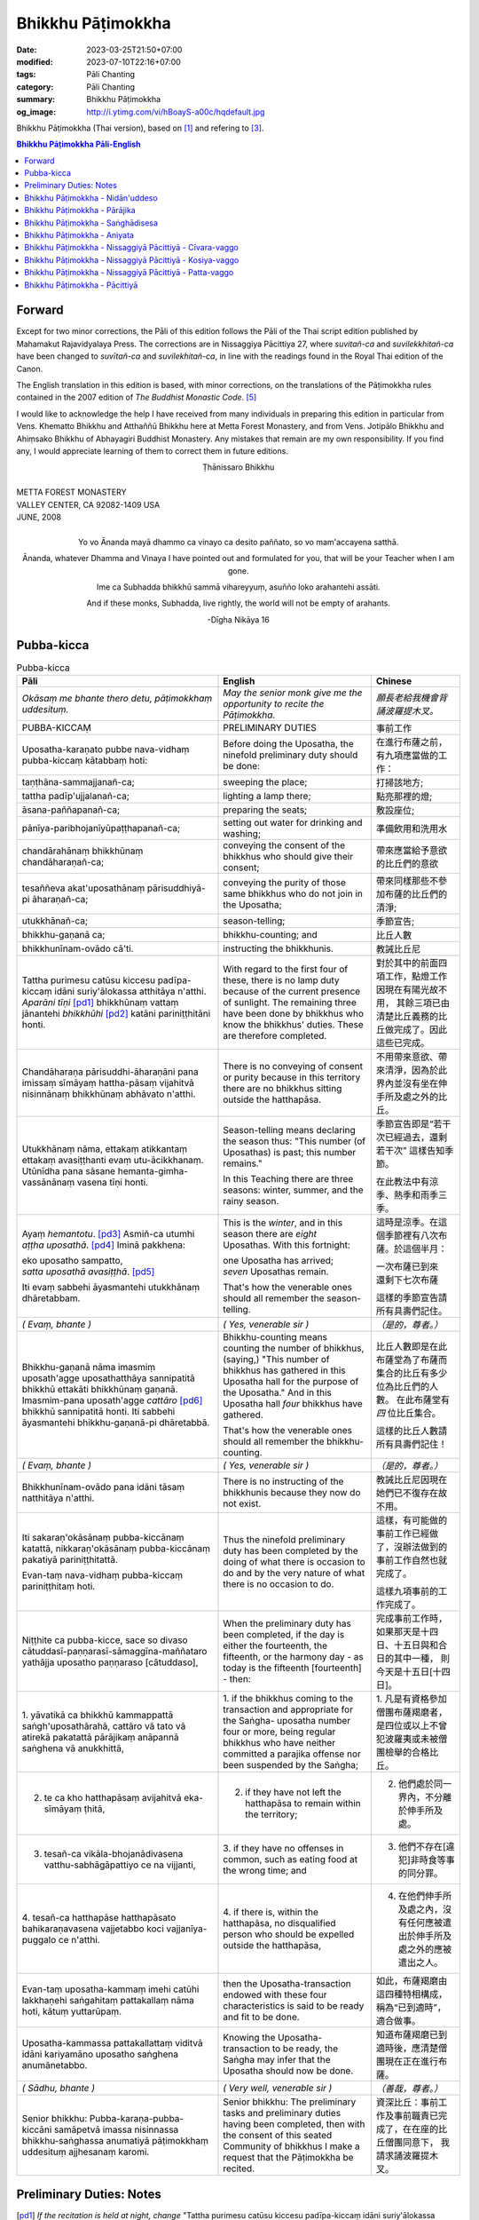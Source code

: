 Bhikkhu Pāṭimokkha
##################

:date: 2023-03-25T21:50+07:00
:modified: 2023-07-10T22:16+07:00
:tags: Pāli Chanting
:category: Pāli Chanting
:summary: Bhikkhu Pāṭimokkha
:og_image: http://i.ytimg.com/vi/hBoayS-a00c/hqdefault.jpg


Bhikkhu Pāṭimokkha (Thai version), based on [1]_ and refering to [3]_.


.. contents:: **Bhikkhu Pāṭimokkha Pāli-English**


Forward
+++++++

Except for two minor corrections, the Pāli of this edition follows the Pāli of
the Thai script edition published by Mahamakut Rajavidyalaya Press. The
corrections are in Nissaggiya Pācittiya 27, where *suvitañ-ca* and
*suvilekkhitañ-ca* have been changed to *suvītañ-ca* and *suvilekhitañ-ca*, in
line with the readings found in the Royal Thai edition of the Canon.

The English translation in this edition is based, with minor corrections, on the
translations of the Pāṭimokkha rules contained in the 2007 edition of
*The Buddhist Monastic Code*. [5]_

I would like to acknowledge the help I have received from many individuals in
preparing this edition in particular from Vens. Khematto Bhikkhu and Atthaññū
Bhikkhu here at Metta Forest Monastery, and from Vens. Jotipālo Bhikkhu and
Ahiṃsako Bhikkhu of Abhayagiri Buddhist Monastery. Any mistakes that remain are
my own responsibility. If you find any, I would appreciate learning of them to
correct them in future editions.

.. container:: align-center

   Ṭhānissaro Bhikkhu

|
| METTA FOREST MONASTERY
| VALLEY CENTER, CA 92082-1409 USA
| JUNE, 2008
|

.. container:: align-center

   Yo vo Ānanda mayā dhammo ca vinayo ca desito paññato, so vo mam'accayena
   satthā.

   Ānanda, whatever Dhamma and Vinaya I have pointed out and formulated for you,
   that will be your Teacher when I am gone.

   Ime ca Subhadda bhikkhū sammā vihareyyuṃ, asuñño loko arahantehi assāti.

   And if these monks, Subhadda, live rightly, the world will not be empty of
   arahants.

   -Dīgha Nikāya 16


Pubba-kicca
+++++++++++

.. container:: align-center video-container

  .. raw:: html

    <iframe width="560" height="315" src="https://www.youtube.com/embed/hBoayS-a00c?start=64" title="YouTube video player" frameborder="0" allow="accelerometer; autoplay; clipboard-write; encrypted-media; gyroscope; picture-in-picture; web-share" allowfullscreen></iframe>

.. list-table:: Pubba-kicca
   :header-rows: 1
   :class: stack-th-td-on-mobile
   :widths: auto

   * - Pāli
     - English
     - Chinese

   * - *Okāsaṃ me bhante thero detu, pāṭimokkhaṃ uddesituṃ.*
     - *May the senior monk give me the opportunity to recite the Pāṭimokkha.*
     - *願長老給我機會背誦波羅提木叉。*

   * - PUBBA-KICCAṂ
     - PRELIMINARY DUTIES
     - 事前工作

   * - Uposatha-karaṇato pubbe nava-vidhaṃ pubba-kiccaṃ kātabbaṃ hoti:
     - Before doing the Uposatha, the ninefold preliminary duty should be done:
     - 在進行布薩之前，有九項應當做的工作：

   * - taṇṭhāna-sammajjanañ-ca;
     - sweeping the place;
     - 打掃該地方;

   * - tattha padīp'ujjalanañ-ca;
     - lighting a lamp there;
     - 點亮那裡的燈;

   * - āsana-paññapanañ-ca;
     - preparing the seats;
     - 敷設座位;

   * - pānīya-paribhojanīyūpaṭṭhapanañ-ca;
     - setting out water for drinking and washing;
     - 準備飲用和洗用水

   * - chandārahānaṃ bhikkhūnaṃ chandāharaṇañ-ca;
     - conveying the consent of the bhikkhus who should give their consent;
     - 帶來應當給予意欲的比丘們的意欲

   * - tesaññeva akat'uposathānaṃ pārisuddhiyā-pi āharaṇañ-ca;
     - conveying the purity of those same bhikkhus who do not join in the
       Uposatha;
     - 帶來同樣那些不參加布薩的比丘們的清淨;

   * - utukkhānañ-ca;
     - season-telling;
     - 季節宣告;

   * - bhikkhu-gaṇanā ca;
     - bhikkhu-counting; and
     - 比丘人數

   * - bhikkhunīnam-ovādo cā'ti.
     - instructing the bhikkhunis.
     - 教誡比丘尼

   * - Tattha purimesu catūsu kiccesu padīpa-kiccaṃ idāni suriy'ālokassa
       atthitāya n'atthi. *Aparāni tīṇi* [pd1]_ bhikkhūnaṃ vattaṃ jānantehi
       *bhikkhūhi* [pd2]_ katāni pariniṭṭhitāni honti.
     - With regard to the first four of these, there is no lamp duty because of
       the current presence of sunlight. The remaining three have been done by
       bhikkhus who know the bhikkhus' duties. These are therefore completed.
     - 對於其中的前面四項工作，點燈工作因現在有陽光故不用，
       其餘三項已由清楚比丘義務的比丘做完成了。因此這些已完成。

   * - Chandāharaṇa pārisuddhi-āharaṇāni pana imissaṃ sīmāyaṃ hattha-pāsaṃ
       vijahitvā nisinnānaṃ bhikkhūnaṃ abhāvato n'atthi.
     - There is no conveying of consent or purity because in this territory
       there are no bhikkhus sitting outside the hatthapāsa.
     - 不用帶來意欲、帶來清淨，因為於此界內並沒有坐在伸手所及處之外的比丘。

   * - Utukkhānaṃ nāma, ettakaṃ atikkantaṃ ettakaṃ avasiṭṭhanti evaṃ
       utu-ācikkhanaṃ. Utūnīdha pana sāsane hemanta-gimha-vassānānaṃ vasena tīṇi
       honti.
     - Season-telling means declaring the season thus: "This number (of
       Uposathas) is past; this number remains."

       In this Teaching there are three seasons: winter, summer, and the rainy
       season.
     - 季節宣告即是“若干次已經過去，還剩若干次”
       這樣告知季節。

       在此教法中有涼季、熱季和雨季三季。

   * - Ayaṃ *hemantotu*. [pd3]_ Asmiñ-ca utumhi *aṭṭha uposathā*. [pd4]_
       Iminā pakkhena:

       | eko uposatho sampatto,
       | *satta uposathā avasiṭṭhā*. [pd5]_

       Iti evaṃ sabbehi āyasmantehi utukkhānaṃ dhāretabbam.
     - This is the *winter*, and in this season there are *eight* Uposathas.
       With this fortnight:

       | one Uposatha has arrived;
       | *seven* Uposathas remain.

       That's how the venerable ones should all remember the season-telling.
     - 這時是涼季。在這個季節裡有八次布薩。於這個半月：

       | 一次布薩已到來
       | 還剩下七次布薩

       這樣的季節宣告請所有具壽們記住。

   * - *( Evaṃ, bhante )*
     - *( Yes, venerable sir )*
     - *（是的，尊者。）*

   * - Bhikkhu-gaṇanā nāma imasmiṃ uposath'agge uposathatthāya sannipatitā
       bhikkhū ettakāti bhikkhūnaṃ gaṇanā. Imasmim-pana uposath'agge
       *cattāro* [pd6]_ bhikkhū sannipatitā honti. Iti sabbehi āyasmantehi
       bhikkhu-gaṇanā-pi dhāretabbā.
     - Bhikkhu-counting means counting the number of bhikkhus, (saying,) "This
       number of bhikkhus has gathered in this Uposatha hall for the purpose of
       the Uposatha." And in this Uposatha hall *four* bhikkhus have gathered.

       That's how the venerable ones should all remember the bhikkhu-counting.
     - 比丘人數即是在此布薩堂為了布薩而集合的比丘有多少位為比丘們的人數。
       在此布薩堂有 *四* 位比丘集合。

       這樣的比丘人數請所有具壽們記住！

   * - *( Evaṃ, bhante )*
     - *( Yes, venerable sir )*
     - *（是的，尊者。）*

   * - Bhikkhunīnam-ovādo pana idāni tāsaṃ natthitāya n'atthi.
     - There is no instructing of the bhikkhunis because they now do not exist.
     - 教誡比丘尼因現在她們已不復存在故不用。

   * - Iti sakaraṇ'okāsānaṃ pubba-kiccānaṃ katattā, nikkaraṇ'okāsānaṃ
       pubba-kiccānaṃ pakatiyā pariniṭṭhitattā.

       Evan-taṃ nava-vidhaṃ pubba-kiccaṃ pariniṭṭhitaṃ hoti.
     - Thus the ninefold preliminary duty has been completed by the doing of
       what there is occasion to do and by the very nature of what there is no
       occasion to do.
     - 這樣，有可能做的事前工作已經做了，沒辦法做到的事前工作自然也就完成了。

       這樣九項事前的工作完成了。

   * - Niṭṭhite ca pubba-kicce, sace so divaso
       cātuddasī-paṇṇarasī-sāmaggīna-maññataro yathājja uposatho paṇṇaraso
       [cātuddaso],
     - When the preliminary duty has been completed, if the day is either the
       fourteenth, the fifteenth, or the harmony day - as today is the fifteenth
       [fourteenth] - then:
     - 完成事前工作時，如果那天是十四日、十五日與和合日的其中一種，
       則今天是十五日[十四日]。

   * - 1. yāvatikā ca bhikkhū kammappattā saṅgh'uposathārahā, cattāro vā tato vā
       atirekā pakatattā pārājikaṃ anāpannā saṅghena vā anukkhittā,
     - 1. if the bhikkhus coming to the transaction and appropriate for the
       Saṅgha­- uposatha number four or more, being regular bhikkhus who have
       neither committed a parajika offense nor been suspended by the Saṅgha;
     - 1. 凡是有資格參加僧團布薩羯磨者，
       是四位或以上不曾犯波羅夷或未被僧團檢舉的合格比丘。

   * - 2. te ca kho hatthapāsaṃ avijahitvā eka-sīmāyaṃ ṭhitā,
     - 2. if they have not left the hatthapāsa to remain within the territory;
     - 2. 他們處於同一界內，不分離於伸手所及處。

   * - 3. tesañ-ca vikāla-bhojanādivasena vatthu-sabhāgāpattiyo ce na vijjanti,
     - 3. if they have no offenses in common, such as eating food at the wrong
       time; and
     - 3. 他們不存在[違犯]非時食等事的同分罪。

   * - 4. tesañ-ca hatthapāse hatthapāsato bahikaraṇavasena vajjetabbo koci
       vajjanīya-puggalo ce n'atthi.
     - 4. if there is, within the hatthapāsa, no disqualified person who should
       be expelled outside the hatthapāsa,
     - 4. 在他們伸手所及處之內，沒有任何應被遣出於伸手所及處之外的應被遣出之人。

   * - Evan-taṃ uposatha-kammaṃ imehi catūhi lakkhaṇehi saṅgahitaṃ
       pattakallaṃ nāma hoti, kātuṃ yuttarūpaṃ.
     - then the Uposatha-transaction endowed with these four characteristics is
       said to be ready and fit to be done.
     - 如此，布薩羯磨由這四種特相構成，稱為“已到適時”，適合做事。

   * - Uposatha-kammassa pattakallattaṃ viditvā idāni kariyamāno uposatho
       saṅghena anumānetabbo.
     - Knowing the Uposatha-transaction to be ready, the Saṅgha may infer that
       the Uposatha should now be done.
     - 知道布薩羯磨已到適時後，應清楚僧團現在正在進行布薩。

   * - *( Sādhu, bhante )*
     - *( Very well, venerable sir )*
     - *（善哉，尊者。）*

   * - Senior bhikkhu: Pubba-karaṇa-pubba-kiccāni samāpetvā imassa nisinnassa
       bhikkhu-saṅghassa anumatiyā pāṭimokkhaṃ uddesituṃ ajjhesanaṃ karomi.
     - Senior bhikkhu: The preliminary tasks and preliminary duties having been
       completed, then with the consent of this seated Community of bhikkhus I
       make a request that the Pāṭimokkha be recited.
     - 資深比丘：事前工作及事前職責已完成了，在在座的比丘僧團同意下，
       我請求誦波羅提木叉。

..
   * - 
     - 
     - 

.. ā	ī	ū	ṅ	ṃ	ñ	ṭ	ḍ	ṇ	ḷ
.. Ā	Ī	Ū	Ṅ	Ṃ	Ñ	Ṭ	Ḍ	Ṇ	Ḷ

Preliminary Duties: Notes
+++++++++++++++++++++++++

.. [pd1] *If the recitation is held at night, change* "Tattha purimesu catūsu
         kiccesu padīpa-kiccaṃ idāni suriy'ālokassa atthitāya n'atthi. Aparāni
         tīṇi" *to* "Tattha parimāni cattāri": "*Of the first four*...."

         如果是在晚上，"purimesu catūsu kiccesu padīpa-kiccaṃ idāni
         suriy'ālokassa atthitāya n'atthi. Aparāni tīṇi" 則改念為 "parimāni
         cattāri"。

.. [pd2] *If sāmaṇeras help with the tasks, change* "bhikkhūhi" *to*
         "sāmaṇerehi-pi bhikkhūhi-pi": "*Novices and bhikkhus*...."
         *If laypeople living in the monastery help with the tasks, change this
         to* "ārāmikehi-pi bhikkhūhi-pi": "*Monastery dwellers and
         bhikkhus*...."

         如果由沙彌和比丘完成，則念"sāmaṇerehi-pi bhikkhūhi-pi"。
         如果由住寺居士和比丘完成，則念"ārāmikehi-pi bhikkhūhi-pi"。

.. [pd3] *During the hot season, change* "hemantotu" *to* "gimhotu." *During the
         rainy season, change it to* "vassānotu."

         如果是熱季，改念"gimhotu"。
         如果是雨季，改念"vassānotu"。

.. [pd4] *During a normal rainy season, change* "aṭṭha uposathā" *to* "sattā ca
         uposathā ekā ca pavāraṇā": "*Seven uposathas and one pavāraṇā.*"

         如果是正常的雨季，改念為："sattā ca uposathā ekā ca pavāraṇā":
         "七個布薩及一個自恣"

         *During a hot or cold season with an additional month, change it to*
         "adhikamāsa-vasena dasa uposathā": "*Because of the additional month,
         ten uposathās....*"

         如果熱季或涼季有閏月，則改念為： "adhikamāsavasena dasa uposathā":
         "因為閏月，十個布薩...."

         *During a rainy season with an additional month, change it to*
         "adhikamāsa-vasena nava ca uposathā ekā ca pavāraṇā": "*Because of
         the additional month, nine uposathas and one pavāraṇā....*"

         如果雨季有閏月，則改念為： "adhikamāsa-vasena nava ca uposathā ekā ca
         pavāraṇā": "因為閏月，九個布薩及一個自恣...."

         See also [4]_

.. [pd5] *This is the calculation for the first uposatha in a normal hot or cold
         season. The calculation for other dates - to be stated after* "iminā
         pakkhena eko uposatho sampatto" - *is as follows*:

         *During a normal hot or cold season:*

         | *Second:* eko uposatho atikkanto, cha uposathā avasiṭṭhā.
         | *Third:* dve uposathā atikkantā, pañca uposathā avasiṭṭhā.
         | *Fourth:* tayo uposathā atikkantā, cattāro uposathā avasiṭṭhā.
         | *Fifth:* cattāro uposathā atikkantā, tayo uposathā avasiṭṭhā.
         | *Sixth:* pañca uposathā atikkantā, dve uposathā avasiṭṭhā.
         | *Seventh:* cha uposathā atikkantā, eko uposatho avasiṭṭho.
         | *Eighth:* satta uposathā atikkantā, aṭṭha uposathā paripuṇṇā.

         *During a normal rainy season:*

         | *First:* cha ca uposathā ekā ca pavāraṇā avasiṭṭhā.
         | *Second:* eko uposatho atikkanto, pañca ca uposathā ekā ca pavāraṇā avasiṭṭhā.
         | *Third:* dve uposathā atikkantā, cattāro ca uposathā ekā ca pavāraṇā avasiṭṭhā.
         | *Fourth:* tayo uposathā atikkantā, tayo ca uposathā ekā ca pavāraṇā avasiṭṭhā.
         | *Fifth:* cattāro uposathā atikkantā, dve ca uposathā ekā ca pavāraṇā avasiṭṭhā.
         | *Sixth: (see the separate section on the Pavāraṇā.)*
         | *Seventh:* pañca ca uposathā ekā ca pavāraṇā atikkantā, eko uposatho avasiṭṭho.
         | *Eighth:* cha ca uposathā ekā ca pavāraṇā atikkantā, satta ca uposathā ekā ca pavāraṇā paripuṇṇā.

         *During a hot or cold season with an additional month:*

         | *First:* nava uposathā avasiṭṭhā.
         | *Second:* eko uposatho atikkanto, aṭṭha uposathā avasiṭṭhā.
         | *Third:* dve uposathā atikkantā, satta uposathā avasiṭṭhā.
         | *Fourth:* tayo uposathā atikkantā, cha uposathā avasiṭṭhā.
         | *Fifth:* cattāro uposathā atikkantā, pañca uposathā avasiṭṭhā.
         | *Sixth:* pañca uposathā atikkantā, cattāro uposathā avasiṭṭhā.
         | *Seventh:* cha uposathā atikkantā, tayo uposathā avasiṭṭhā.
         | *Eighth:* satta uposathā atikkantā, dve uposathā avasiṭṭhā.
         | *Ninth:* aṭṭha uposathā atikkantā, eko uposatho avasiṭṭho.
         | *Tenth:* nava uposathā atikkantā, dasa uposathā paripuṇṇā.

         *During a rainy season with an additional month:*

         | *First:* aṭṭha ca uposathā ekā ca pavāraṇā avasiṭṭhā.
         | *Second:* eko uposatho atikkanto, satta ca uposathā ekā ca pavāraṇā avasiṭṭhā.
         | *Third:* dve uposathā atikkantā, cha ca uposathā ekā ca pavāraṇā avasiṭṭhā.
         | *Fourth:* tayo uposathā atikkantā, pañca ca uposathā ekā ca pavāraṇā avasiṭṭhā.
         | *Fifth:* cattāro uposathā atikkantā, cattāro ca uposathā ekā ca pavāraṇā avasiṭṭhā.
         | *Sixth:* pañca uposathā atikkantā, tayo ca uposathā ekā ca pavāraṇā avasiṭṭhā.
         | *Seventh:* cha uposathā atikkantā, dve ca uposathā ekā ca pavāraṇā avasiṭṭhā.
         | *Eighth: (see the separate section on the Pavāraṇā.)*
         | *Ninth:* satta ca uposathā ekā ca pavāraṇā atikkantā, eko uposatho avasiṭṭho.
         | *Tenth:* aṭṭha ca uposathā ekā ca pavāraṇā atikkantā, nava ca uposathā ekā ca pavāraṇā paripuṇṇā.

         See also [4]_

.. [pd6] Cattāro = *four*. *This should be replaced with the actual number of
         bhikkhus present*.

         5 pañca
         6 cha
         7 satta
         8 aṭṭha
         9 nava
         10 dasa
         11 ekādasa
         12 dvādasa, bārasa
         13 terasa, teḷasa
         14 catuddasa, cuddasa
         15 paṇṇarasa, pañcadasa
         16 soḷasa
         17 sattarasa
         18 aṭṭhārasa, aṭṭhādasa
         19 ekūnavīsati

         20 vīsati, vīsa
         21 ekavīsati
         22 dvāvīsati, dvāvīsa, dvevīsati, bāvīsati, bāvīsa
         23 tevīsati
         24 catuvīsati
         25 pañcavīsati
         26 chabbīsati
         27 sattavīsati
         28 aṭṭhavīsati
         29 ekūnatiṃsa

         30 tiṃsa, samatiṃsa, tiṃsati
         31 ekatiṃsa, ekattiṃsa
         32 dvattiṃsa
         33 tettiṃsa
         34 catuttiṃsa
         35 pañcattiṃsa
         36 chattiṃsa
         37 sattattiṃsa
         38 aṭṭhattiṃsa
         39 ekūnacattāḷīsa

         40 cattāḷīsa, cattārīsa
         41 ekacattāḷīsa
         42 dvacattāḷīsa, dvecattāḷīsa, dvicattāḷīsa
         43 tecattāḷīsa
         44 catucattāḷīsa
         45 pañca-cattāḷīsa
         46 chacattāḷīsa
         47 sattacattāḷīsa
         48 aṭṭhacattāḷīsa
         49 ekūnapaññāsa

         50 paññāsa
         51 ekapaññāsa
         52 dvapaññāsa, dvepaññāsa, dvipaññāsa
         53 tepaññāsa
         54 catupaññāsa
         55 pañca-paññāsa
         56 chapaññāsa
         57 sattapaññāsa
         58 aṭṭhapaññāsa
         59 ekūnasaṭṭhī

         60 saṭṭhī, saṭṭhi
         61 ekasaṭṭhī
         62 dvāsaṭṭhī, dvesaṭṭhī, dvisaṭṭhī
         63 tesaṭṭhī
         64 catusaṭṭhī
         65 pañcasaṭṭhī
         66 chasaṭṭhī
         67 sattasaṭṭhī
         68 aṭṭhasaṭṭhī
         69 ekūnasattati

         70 sattati
         71 ekasattati
         72 dvasattati, dvāsattati, dvesattati, dvisattati
         73 tesattati
         74 catusattati
         75 pañcasattati
         76 chasattati
         77 sattasattati
         78 aṭṭhasattati
         79 ekūnāsīti

         80 asīti
         81 ekāsīti
         82 dvāsīti
         83 tayāsīti
         84 caturāsīti
         85 pañcāsīti
         86 chaḷāsīti
         87 sattāsīti
         88 aṭṭhāsīti
         89 ekūnanavuti

         90 navuti
         91 ekanavuti
         92 dvanavuti, dvenavuti
         93 tenavuti
         94 catunavuti
         95 pañcanavuti
         96 chanavuti
         97 sattanavuti
         98 aṭṭhanavuti
         99 ekūnasataṃ

         | 100 bhikkhusataṃ
         | 101 ekuttara-bhikkhusataṃ
         | 102 dvayuttara-bhikkhusataṃ
         | 103 tayuttara-bhikkhusataṃ
         | 104 catuttara-bhikkhusataṃ
         | 105 pañcuttara-bhikkhusataṃ
         | 106 chaḷuttara-bhikkhusataṃ
         | 107 sattuttara-bhikkhusataṃ
         | 108 aṭṭhuttara-bhikkhusataṃ
         | 109 navuttara-bhikkhusataṃ
         | 110 dasuttara-bhikkhusataṃ
         | 120 vīsuttara-bhikkhusataṃ
         | 130 tiṃsuttara-bhikkhusataṃ
         | 140 cattāḷīsuttara-bhikkhusataṃ
         | 150 paññāsuttara-bhikkhusataṃ
         | 160 saṭṭhayuttara-bhikkhusataṃ
         | 170 sattatyuttara-bhikkhusataṃ
         | 180 asītyuttara-bhikkhusataṃ
         | 190 navutyuttara-bhikkhusataṃ
         | 199 ekūnasatuttara-bhikkhusataṃ
         | 200 dve bhikkhu-satāni
         | 201 ekuttarāni dve bhikkhu-satāni
         | 300 tayo bhikkhu-satāni
         | 400 cattāro bhikkhu-satāni
         | 500 pañca bhikkhu-satāni

.. ā	ī	ū	ṅ	ṃ	ñ	ṭ	ḍ	ṇ	ḷ
.. Ā	Ī	Ū	Ṅ	Ṃ	Ñ	Ṭ	Ḍ	Ṇ	Ḷ

Bhikkhu Pāṭimokkha - Nidān'uddeso
+++++++++++++++++++++++++++++++++

.. container:: align-center video-container

  .. raw:: html

    <iframe width="560" height="315" src="https://www.youtube.com/embed/hBoayS-a00c?start=290" title="YouTube video player" frameborder="0" allow="accelerometer; autoplay; clipboard-write; encrypted-media; gyroscope; picture-in-picture; web-share" allowfullscreen></iframe>

.. list-table:: Bhikkhu Pāṭimokkha - Nidān'uddeso/The lntroduction Section/序誦
   :header-rows: 1
   :class: stack-th-td-on-mobile
   :widths: auto

   * - Pāli
     - English
     - Chinese

   * - Bhikkhu Pāṭimokkhaṃ
     - Bhikkhu Pāṭimokkha
     - 比丘波羅提木叉

   * - Namo tassa bhagavato arahato sammā-sambuddhassa. *( tikkhattuṃ )*
     - Homage to the Blessed One, the worthy one, the rightly self-awakened one.
       *( three times )*
     - 禮敬那位世尊，阿羅漢，正自覺者！ *（三遍）*

   * - Suṇātu me bhante [āvuso] sangho. Ajj'uposatho paṇṇaraso [cātuddaso]. Yadi
       saṅghassa pattakallaṃ, sangho upo-sathaṃ kareyya, pāṭimokkhaṃ uddiseyya.
     - Venerable sirs [friends], may the Saṅgha listen to me. Today is the
       Uposatha of the fifteenth [fourteenth]. If the Saṅgha is ready, let it
       perform the Uposatha, let it recite the Pāṭimokkha.
     - 尊者[朋友]們，請僧團聽我(說)，今天是十五日[十四日]布薩。若僧團已到適時，
       僧團應進行布薩，誦波羅提木叉。

   * - Kiṃ saṅghassa pubba-kiccaṃ? Pārisuddhiṃ āyasmanto ārocetha. Pāṭimokkhaṃ
       uddisissāmi. Taṃ sabbeva santā sādhukaṃ suṇoma manasikaroma. Yassa siyā
       āpatti, so āvikareyya. Asantiyā āpattiyā tuṇhī bhavitabbaṃ. Tuṇhī-bhāvena
       kho pan'āyasmante parisuddhā ti vedissāmi.
     - What is the Saṅgha's preliminary duty? Let the venerable ones announce
       any purity (that needs to be announced). I will recite the Pāṭimokkha.
       May all of us who are present listen and pay careful attention. If anyone
       has an offense, let him reveal it. Those without offense should remain
       silent. By their silence I will know that the venerable ones are pure.
     - 什麼是僧團的事前工作？請具壽們告知清淨，我將誦波羅提木叉。
       請一切在場者對此好好地傾聽、作意！凡是有罪者，他要坦白；
       沒有罪者應保持沉默。以沉默故，我將知道具壽們是清淨的。

   * - Yathā kho pana pacceka-puṭṭhassa veyyākaraṇaṃ hoti, Evam-evaṃ evarūpāya
       parisāya yāva-tatiyaṃ anussāvitaṃ hoti. Yo pana bhikkhu yāva-tatiyaṃ
       anussāviyamāne saramāno santiṃ āpattiṃ n'āvikareyya,
       sampajāna-musāvād'assa hoti. Sampajāna-musāvādo kho pan'āyasmanto
       antarāyiko dhammo vutto bhagavatā. Tasmā saramānena bhikkhunā āpannena
       visuddh'āpekkhena santī āpatti āvikātabbā. Āvikatā hi'ssa phāsu hoti.
     - Just as, when questioned individually, one should answer, the same holds
       true when in this assembly the declaration (at the end of each section)
       is made three times. Should any bhikkhu, when the declaration is made
       three times, remember an existing offense but not reveal it, he has a
       deliberate lie. And the Blessed One has declared a deliberate lie to be
       an obstruction. Therefore any bhikkhu with an offense, on remembering it
       and aiming at purity, should reveal his existing offense. Having revealed
       it, he will be at peace.
     - 正如對單一的問題有所回答，同樣地，在如此之眾中有乃至第三次的宣告。
       若比丘在乃至第三次的宣告時，記得有罪而不坦白者，則為故意虛妄語。
       具壽們，世尊說故意虛妄語是障礙法。
       因此，記得曾犯戒而希望清淨的比丘有罪應當坦白，坦白了他才能安樂。

   * - *( Nidān'uddeso niṭṭhito )*
     - *(The lntroduction Section is finished)*
     - *（ 序誦完成 ）*

..
   * - 
     - 
     - 

.. ā	ī	ū	ṅ	ṃ	ñ	ṭ	ḍ	ṇ	ḷ
.. Ā	Ī	Ū	Ṅ	Ṃ	Ñ	Ṭ	Ḍ	Ṇ	Ḷ

Bhikkhu Pāṭimokkha - Pārājika
+++++++++++++++++++++++++++++

.. container:: align-center video-container

  .. raw:: html

    <iframe width="560" height="315" src="https://www.youtube.com/embed/hBoayS-a00c?start=423" title="YouTube video player" frameborder="0" allow="accelerometer; autoplay; clipboard-write; encrypted-media; gyroscope; picture-in-picture; web-share" allowfullscreen></iframe>

.. list-table:: Bhikkhu Pāṭimokkha - Pārājika
   :header-rows: 1
   :class: stack-th-td-on-mobile
   :widths: auto

   * - Pāli
     - English
     - Chinese

   * - Tatr'ime **cattāro pārājikā dhammā** uddesaṃ āgacchanti.
     - Here, venerable sirs, these **four actions entailing defeat** come up for
       recitation.
     - 於此，誦出此 **四波羅夷法** 來。

   * - 1. Yo pana bhikkhu bhikkhūnaṃ sikkhā-sājīva-samāpanno, sikkhaṃ
       appaccakkhāya dubbalyaṃ anāvikatvā, methunaṃ dhammaṃ paṭiseveyya antamaso
       tiracchāna-gatāya-pi: pārājiko hoti asaṃvāso.
     - 1. Should any bhikkhu-participating in the training and livelihood of the
       bhikkhus, without having renounced the training, without having declared
       his weakness-engage in sexual intercourse, even with a female animal, he
       is defeated and no longer in affiliation.
     - 1．若比丘得到諸比丘之學與生活規則，未捨棄學，沒有表明羸弱而從事淫欲法者，
       乃至與畜生，也是波羅夷，不共住。

   * - 2. Yo pana bhikkhu gāmā vā araññā vā adinnaṃ theyya-saṅkhātaṃ ādiyeyya,
       yathārūpe adinnādāne rājāno coraṃ gahetvā, haneyyuṃ vā bandheyyuṃ vā
       pabbājeyyuṃ vā, "Coro'si bālo'si muḷho'si theno'sī" ti. Tathārūpaṃ
       bhikkhu adinnaṃ ādiyamāno: ayam-pi pārājiko hoti asaṃvāso.
     - 2. Should any bhikkhu, in what is reckoned a theft, take what is not
       given from an inhabited area or from the wilderness -just as when, in the
       taking of what is not given, kings arresting the criminal would flog,
       imprison, or banish him, (saying,) "You are a robber, you are a fool, you
       are benighted, you are a thief" -a bhikkhu in the same way taking what is
       not given also is defeated and no longer in affiliation.
     - 2．若比丘在村落或林野，以盜心不與而取 ，猶如在不與取時，諸王抓住盜賊後，
       可能打殺、捆縛或驅逐：“你是小偷、愚者、痴者、盜賊。”
       同樣地，比丘在不與而取時，這也是波羅夷，不共住。

   * - 3. Yo pana bhikkhu sañcicca manussa-viggahaṃ jīvitā voropeyya,
       satthahārakaṃ vāssa pariyeseyya, maraṇa-vaṇṇaṃ vā saṃvaṇṇeyya maraṇāya vā
       samādapeyya, "Ambho purisa kiṃ tuyh'iminā pāpakena dujjīvitena? Matan-te
       jīvitā seyyo" ti. Iti cittamano citta-saṅkappo aneka-pariyāyena
       maraṇa-vaṇṇaṃ vā saṃvaṇṇeyya, maraṇāya vā samādapeyya: ayam-pi pārājiko
       hoti asaṃvāso.
     - 3. Should any bhikkhu intentionally deprive a human being of life, or
       search for an assassin for him, or praise the advantages of death, or
       incite him to die (saying,): "My good man, what use is this evil,
       miserable life to you? Death would be better for you than life," or with
       such an idea in mind, such a purpose in mind, should in various ways
       praise the advantages of death or incite him to die, he also is defeated
       and no longer in affiliation.
     - 3．若比丘故意奪取人命 ，或為其尋找並持來殺具，或讚歎死亡的美好，或勸勉死:
       “餵，男子！為什麼如此惡苦地活著？死了比活著更好！ ”如此之心意、心思惟，
       以各種方法讚歎死亡的美好，或勸勉死，這也是波羅夷，不共住。

   * - 4. Yo pana bhikkhu anabhijānaṃ uttari-manussa-dhammaṃ attūpanāyikaṃ
       alam-ariya-ñāṇa-dassanaṃ samudācareyya: "Iti jānāmi, iti passāmī" ti.
       Tato aparena samayena samanuggāhiyamāno vā asamanuggāhiyamāno vā āpanno
       visuddh'āpekkho evaṃ vadeyya, "Ajānam-evaṃ āvuso avacaṃ, 'jānāmi,'
       apassaṃ, 'passāmi.' Tucchaṃ musā vilapin" ti. Aññatra adhimānā: ayam-pi
       pārājiko hoti asaṃvāso.
     - 4. Should any bhikkhu, without direct knowledge, claim a superior human
       state, a truly noble knowledge and vision, as present in himself,
       (saying,) "Thus do I know; thus do I see," such that regardless of
       whether or not he is cross-examined on a later occasion, he-being
       remorseful and desirous of purification-might say, "Friends, not knowing,
       I said I know; not seeing, I said I see-vainly, falsely, idly," unless it
       was from over-estimation, he also is defeated and no longer in
       affiliation.
     - 4．若比丘聲稱關於自己未證知的上人法 、能為聖者的智見:
       “我如是知，我如是見。”從那之後的時間，[無論]被檢問或沒有被檢問，
       若希望所犯的清淨而如此說：“賢友，不如此知而說‘我知’，不見[而說]‘我見’，
       [我說了]空無、虛偽、妄語。”
       除了增上慢外，這也是波羅夷，不共住。

   * - Uddiṭṭhā kho āyasmanto cattāro pārājikā dhammā, yesaṃ bhikkhu aññataraṃ
       vā aññataraṃ vā āpajjitvā na labhati bhikkhūhi saddhiṃ saṃvāsaṃ. Yathā
       pure, tathā pacchā: pārājiko hoti asaṃvāso.
     - Venerable sirs, the four actions entailing defeat have been recited. A
       bhikkhu who has committed any one of these offenses no longer has the
       right to live together with the bhikkhus. Whatever he was before [he
       became a bhikkhu], that is what he is after [committing the offense]: he
       is defeated and no longer in affiliation.
     - 具壽們，已經誦出四波羅夷法。若比丘犯了其中任何一條，
       則不得與比丘們一起共住，以後就像先前那樣，是波羅夷，不共住。

   * - | Tatth'āyasmante pucchāmi:
       | Kacci'ttha parisuddhā?
       | Dutiyam-pi pucchāmi:
       | Kacci'ttha parisuddhā?
       | Tatiyam-pi pucchāmi:
       | Kacci'ttha parisuddhā?
       | Parisuddh'etth'āyasmanto, tasmā tuṇhī, evam-etaṃ dhārayāmi.
     - | Thus I ask the venerable ones:
       | Are you pure in this?
       | A second time I ask:
       | Are you pure in this?
       | A third time I ask:
       | Are you pure in this?
       | The venerable ones are pure in this, which is why they are silent. Thus
         do I hold it.
     - | 在此我問具壽們:
       | “於此是否清淨？”
       | 第二次我再問:
       | “於此是否清淨？”
       | 第三次我再問:
       | “於此是否清淨？”
       | 諸具壽於此是清淨的，因此沉默。此事我如是持。

   * - *( Pārājik'uddeso niṭṭhito )*
     - *(The Defeat Section is finished)*
     - *（ 波羅夷誦完成 ）*

..
   * - 
     - 
     - 

.. ā	ī	ū	ṅ	ṃ	ñ	ṭ	ḍ	ṇ	ḷ
.. Ā	Ī	Ū	Ṅ	Ṃ	Ñ	Ṭ	Ḍ	Ṇ	Ḷ

   %s/比庫/比丘/gc
   %s/巴拉基格/波羅夷/gc


Bhikkhu Pāṭimokkha - Saṅghādisesa
+++++++++++++++++++++++++++++++++

.. container:: align-center video-container

  .. raw:: html

    <iframe width="560" height="315" src="https://www.youtube.com/embed/hBoayS-a00c?start=601" title="YouTube video player" frameborder="0" allow="accelerometer; autoplay; clipboard-write; encrypted-media; gyroscope; picture-in-picture; web-share" allowfullscreen></iframe>


.. list-table:: Bhikkhu Pāṭimokkha - Saṅghādisesa
   :header-rows: 1
   :class: stack-th-td-on-mobile
   :widths: auto

   * - Pāli
     - English
     - Chinese

   * - Ime kho pan'āyasmanto **terasa saṅghādisesā dhammā** uddesaṃ āgacchanti.
     - Venerable sirs, these **thirteen actions entailing initial and subsequent
       meetings of the Community** come up for recitation.
     - 具壽們，誦出此 **十三僧殘法** 來。

   * - 1 . Sañcetanikā sukka-visaṭṭhi aññatra supinantā, saṅghādiseso.
     - 1. Intentional emission of semen---except while dreaming---entails
       initial and subsequent meetings of the Community.
     - 1. 故意出精，除了夢中外，僧殘。

   * - 2. Yo pana bhikkhu otiṇṇo vipariṇatena cittena mātugāmena saddhiṃ
       kāya-saṃsaggaṃ samāpajjeyya, hattha-gāhaṃ vā veṇi-gāhaṃ vā aññatarassa
       vā aññatarassa vā aṅgassa parāmasanaṃ, saṅghādiseso.
     - 2. Should any bhikkhu, overcome by lust, with altered mind, engage in
       bodily contact with a woman, or in holding her hand, holding a lock of
       her hair, or caressing any of her limbs, it entails initial and
       subsequent meetings of the Community.
     - 2．若比丘以貪愛、變易之心與女人發生身體相接觸，或捉手，或捉髮，
       或摩觸任何部分者，僧殘。

   * - 3. Yo pana bhikkhu otiṇṇo vipariṇatena cittena mātugāmaṃ duṭṭhullāhi
       vācāhi obhāseyya, yathā taṃ yuvā yuvatiṃ methunūpasañhitāhi,
       saṅghādiseso.
     - 3. Should any bhikkhu, overcome by lust, with altered mind, address lewd
       words to a woman in the manner of young men to a young woman alluding to
       sexual intercourse, it entails initial and subsequent meetings of the
       Community.
     - 3．若比丘以貪愛、變易之心對女人說粗俗語，
       猶如少男對少女[說]與淫欲相關者一樣，僧殘。

   * - 4. Yo pana bhikkhu otiṇṇo vipariṇatena cittena mātugāmassa santike
       atta-kāma-pāricariyāya vaṇṇaṃ bhāseyya, "Etad-aggaṃ bhagini
       pāricariyānaṃ, yā m'ādisaṃ sīlavantaṃ kalyāṇa-dhammaṃ brahmacāriṃ etena
       dhammena paricareyyā" ti, methunūpasañhitena, saṅghādiseso.
     - 4. Should any bhikkhu, overcome by lust, with altered mind, speak in the
       presence of a woman in praise of ministering to his own sensuality thus:
       "This, sister, is the foremost ministration, that of ministering to a
       virtuous, fine-natured follower of the celibate life such as myself with
       this act"-alluding to sexual intercourse-it entails initial and
       subsequent meetings of the Community.
     - 4．若比丘以貪愛、變易之心在女人面前，讚嘆以欲侍奉自己而說:
       “姐妹，這是最上的侍奉：像我這樣的持戒者、善法者、梵行者，
       應該以此法來侍奉。”
       與淫欲相關者，僧殘。

   * - 5. Yo pana bhikkhu sañcarittaṃ samāpajjeyya, itthiyā vā purisa-matiṃ,
       purisassa vā itthī-matiṃ, jāyattane vā jārattane vā antamaso
       taṃ-khaṇikāya-pi, saṅghādiseso.
     - 5. Should any bhikkhu engage in conveying a man's intentions to a woman
       or a woman's intentions to a man, proposing marriage or paramourage-even
       if only for a momentary liaison-it entails initial and subsequent
       meetings of the Community.
     - 5．若比丘從事做媒，[傳達]男子之意給女子，或女子之意給男子，
       而成為妻子或情人，乃至短暫關係，也僧殘。

   * - 6. Saññācikāya pana bhikkhunā kuṭiṃ kārayamānena assāmikaṃ att'uddesaṃ
       pamāṇikā kāretabbā. Tatr'idaṃ pamāṇaṃ: dīghaso dvādasa vidatthiyo
       sugata-vidatthiyā, tiriyaṃ satt'antarā. Bhikkhū abhinetabbā
       vatthu-desanāya. Tehi bhikkhūhi vatthuṃ desetabbaṃ anārambhaṃ
       saparikka-manaṃ. Sārambhe ce bhikkhu vatthusmiṃ aparikkamane saññācikāya
       kuṭiṃ kāreyya, bhikkhū vā anabhineyya vatthu-desanāya, pamāṇaṃ vā
       atikkāmeyya, saṅghādiseso.
     - 6. When a bhikkhu is having a hut built from (gains acquired by) his own
       begging-having no sponsor and destined for himself-he is to have it built
       to the standard measurement. Here the standard is this: twelve spans,
       using the sugata span, in length (measuring outside); seven in width,
       (measuring) inside. Bhikkhus are to be assembled to designate the site.
       The site the bhikkhus designate should be without disturbances and with
       adequate space. If the bhikkhu should have a hut built from his own
       begging on a site with disturbances and without adequate space, or if he
       should not assemble the bhikkhus to designate the site, or if he should
       have the standard exceeded, it entails initial and subsequent meetings of
       the Community.
     - 6．比丘在為自己建造自行乞求的無[施]主孤邸時，當適量而造。
       這裡的量是：長為善至張手的十二張手，內部寬為七張。
       應帶領比丘們指示地點，應由那些比丘指示無侵害、有環繞空間的地點。
       假如比丘在有侵害、無環繞空間的地點建造自行乞求的孤邸，
       或未帶領比丘們指示地點，或超過量者，僧殘。

   * - 7. Mahallakam-pana bhikkhunā vihāraṃ kārayamānena, sassāmikaṃ
       att'uddesaṃ bhikkhū abhinetabbā vatthu-desanāya. Tehi bhikkhūhi vatthuṃ
       desetabbaṃ anārambhaṃ saparikkamanaṃ. Sārambhe ce bhikkhu vatthusmiṃ
       aparikkamane mahallakaṃ vihāraṃ kāreyya, bhikkhū vā anabhineyya
       vatthu-desanāya, saṅghādiseso.
     - 7. When a bhikkhu is having a large dwelling built-having a sponsor and
       destined for himself-he is to assemble bhikkhus to designate the site.
       The site the bhikkhus designate should be without disturbances and with
       adequate space. If the bhikkhu should have a large dwelling built on a
       site with disturbances and without adequate space, or if he should not
       assemble the bhikkhus to designate the site, it entails initial and
       subsequent meetings of the Community.
     - 7．比丘在為自己建造有[施]主的大住所時，應帶領比丘們指示地點，
       應由那些比丘指示無侵害、有環繞空間的地點。
       假如比丘在有侵害、無環繞空間的地點建造大住所，或未帶領比丘們指示地點者，
       僧殘。

   * - 8. Yo pana bhikkhu bhikkhuṃ duṭṭho doso appatīto amūlakena pārājikena
       dhammena anuddhaṃseyya, "App'eva nāma naṃ imamhā brahma-cariyā cāveyyan"
       ti. Tato aparena samayena samanuggāhiyamāno vā asamanuggāhiyamāno vā,
       amūlakañ-c'eva taṃ adhikaraṇaṃ hoti, bhikkhu ca dosaṃ patiṭṭhāti,
       saṅghādiseso.
     - 8. Should any bhikkhu-corrupt, aversive, disgruntled--charge a bhikkhu
       with an unfounded case entailing defeat, (thinking,) "Perhaps I may bring
       about his fail from this celibate life," then regardless of whether or
       not he is cross-examined on a later occasion, if the issue is unfounded
       and the bhikkhu confesses his aversion, it entails initial and subsequent
       meetings of the Community.
     - 8．若比丘惡意、瞋恨、不滿，以無根據的波羅夷法誹謗比丘:
       “或許因此能使他從梵行中退墮。 ”從那之後的時間，[無論]被檢問或沒有被檢問，
       那只是毫無根據的事情，且比丘基於瞋恨，僧殘。

   * - 9. Yo pana bhikkhu bhikkhuṃ duṭṭho doso appatīto añña-bhāgiyassa
       adhikaraṇassa kiñci desaṃ lesa-mattaṃ upādāya pārājikena dhammena
       anuddhaṃseyya, "App'eva nāma naṃ imamhā brahma-cariyā cāveyyan" ti. Tato
       aparena samayena samanuggāhiyamāno vā asamanuggāhiyamāno vā,
       añña-bhāgiyañ-c'eva taṃ adhikaraṇaṃ hoti, koci deso lesa-matto upādinno,
       bhikkhu ca dosaṃ patiṭṭhāti, saṅghādiseso.
     - 9. Should any bhikkhu- corrupt, aversive, disgruntled- using as a mere
       ploy an aspect of an issue that pertains otherwise, charge a bhikkhu with
       a case entailing defeat, (thinking,) "Perhaps I may bring about his fall
       from this celibate life," then regardless of whether or not he is
       cross-examined on a later occasion, if the issue pertains otherwise, an
       aspect used as a mere ploy, and the bhikkhu confesses his aversion, it
       entails initial and subsequent meetings of the Cornmunity.
     - 9．若比丘惡意、瞋恨、不滿，取其他事情的部分類似之處，以波羅夷法誹謗比丘：
       “或許因此能使他從梵行中退墮。”從那之後的時間，[無論]被檢問或沒有被檢問，
       那只是取了其他事情的部分類似之處，且比丘基於瞋恨，僧殘。

   * - 10. Yo pana bhikkhu samaggassa saṅghassa bhedāya parakkameyya,
       bhedana-saṃvattanikaṃ vā adhikaraṇaṃ samādāya paggayha tiṭṭheyya, so
       bhikkhu bhikkhūhi evam-assa vacanīyo, "Mā āyasmā samaggassa saṅghassa
       bhedāya parakkami. Bhedana-saṃvattanikaṃ vā. adhikaraṇaṃ samādāya
       paggayha aṭṭhāsi. Samet'āyasmā saṅghena, samaggo hi saṅgho sammodamāno
       avivadamāno ek'uddeso phāsu viharatī" ti.

       Evañ-ca so bhikkhu bhikkhūhi vuccamāno tath'eva paggaṇheyya, so bhikkhu
       bhikkhūhi yāva-tatiyaṃ samanubhāsitabbo tassa paṭinissaggāya.
       Yāva-tatiyañ-ce samanubhāsiyamāno taṃ paṭinissajjeyya, icc'etaṃ kusalaṃ.
       No ce paṭinissajjeyya, saṅghādiseso.
     - 10. Should any bhikkhu agitate for a schism in a united Community, or
       should he persist in taking up an issue conducive to schism, the bhikkhus
       are to admonish him thus: "Do not, venerable sir, agitate for a schism in
       a united Community or persist in taking up an issue conducive to schism.
       Let the venerable one be reconciled with the Community, for a united
       Community, on courteous terms, without dispute, with a common recitation,
       dwells in peace."

       And should that bhikkhu, thus admonished by the bhikkhus, persist as
       before, the bhikkhus are to rebuke him up to three times so as to desist.
       If while being rebuked up to three times he desists, that is good. If he
       does not desist, it entails initial and subsequent meetings of the
       Community.
     - 10．若比丘致力於分裂和合的僧團，或受持、堅持、住立於導致分裂之事。
       比丘們應如此勸告那個比丘：“請具壽不要致力於分裂和合的僧團，
       或受持、堅持、住立於導致分裂之事。具壽，請與僧團和合，
       和合的僧團確實是歡喜、無爭、同一誦[戒]、安樂而住的！ ”

       當比丘們在如此勸告那個比丘時，他仍然堅持，
       比丘們應乃至第三次勸諫那個比丘，使他捨棄。假如在乃至第三次勸諫時捨棄了，
       這實在很好。假如不捨棄，僧殘。

   * - 11. Tass'eva kho pana bhikkhussa bhikkhū honti anuvattakā vagga-vādakā,
       eko vā dve vā tayo vā, te evaṃ vadeyyuṃ, "Mā āyasmanto etaṃ bhikkhuṃ
       kiñci avacuttha. Dhamma-vādī c'eso bhikkhu, vinaya-vādī c'eso bhikkhu,
       amhākañ-c'eso bhikkhu chandañ-ca ruciñ-ca adāyā voharati. Jānāti no
       bhāsati, amhākam-p'etaṃ khamatī" ti. Te bhikkhū bhikkhūhi evam-assu
       vacanīyā, "Mā āyasmanto evaṃ avacuttha. Na c'eso bhikkhu dhamma-vādī, na
       c'eso bhikkhu vinaya-vādī. Mā āyasmantānam-pi saṅgha-bhedo rucittha.
       Samet'āyasmantānaṃ saṅghena, samaggo hi saṅgho sammodamāno avivadamāno
       ek'uddeso phāsu viharatī" ti.

       Evañ-ca te bhikkhū bhikkhūhi vuccamānā tath'eva paggaṇheyyuṃ te bhikkhū
       bhikkhūhi yāva-tatiyaṃ samanubhāsitabbā tassa paṭinissaggāya.
       Yāva-tatiyañ-ce samanubhāsiyamānā taṃ paṭinissajjeyyuṃ, icc'etaṃ kusalaṃ.
       No ce paṭinissajjeyyuṃ, saṅghādiseso.
     - 11. Should bhikkhus-one, two, or three-who are followers and partisans of
       that bhikkhu, say, "Do not, venerable sirs, admonish that bhikkhu in any
       way. He is an exponent of the Dhamma. He is an exponent of the Vinaya. He
       acts with our consent and approval. He knows, he speaks for us, and that
       is pleasing to us," the bhikkhus are to admonish them thus: "Do not say
       that, venerable sirs. That bhikkhu is not an exponent of the Dhamma and
       he is not an exponent of the Vinaya. Do not, venerable sirs, approve of
       a schism in the Community. Let the venerable ones' (minds) be reconciled
       with the Community, for a united Community, on courteous terms, without
       dispute, with a common recitation, dwells in peace."

       And should those bhikkhus, thus admonished by the bhikkhus, persist as
       before, the bhikkhus are to rebuke them up to three times so as to
       desist. If while being rebuked up to three times they desist, that is
       good. If they do not desist, it entails initial and subsequent meetings
       of the Community.
     - 11．有比丘是那個比丘的追隨者、別眾說者，一個、兩個或三個，若他們如此說:
       “具壽們，請不要說那位比丘的任何事情。那位比丘是法說者，那位比丘是律說者，
       那位比丘取我們所欲和所喜樂的而說，知道我們而說，那是我們認可的。
       ”比丘們應如此勸告那些比丘:“請具壽們不要如此說，那個比丘不是法說者，
       那個比丘也不是律說者。具壽們，不要喜歡分裂僧團。具壽們，請與僧團和合，
       和合的僧團確實是歡喜、無爭、同一誦[戒]、安樂而住的！ ”

       當比丘們在如此勸告那些比丘時，他們仍然堅持，
       比丘們應乃至第三次勸諫那些比丘，使他們捨棄。
       假如在乃至第三次勸諫時捨棄了，這實在很好。假如不捨棄，僧殘。

   * - 12. Bhikkhu pan'eva dubbaca-jātiko hoti, uddesa-pariyāpannesu
       sikkhāpadesu bhikkhūhi saha-dhammikaṃ vuccamāno attānaṃ avacanīyaṃ
       karoti, "Mā maṃ āyasmanto kiñci avacuttha kalyāṇaṃ vā pāpakaṃ vā.
       Aham-p'āyasmante na kiñci vakkhāmi kalyāṇaṃ vā pāpakaṃ vā.
       Viramath'āyasmanto mama vacanāyā" ti. So bhikkhu bhikkhūhi evam-assa
       vacanīyo, "Mā āyasmā attānaṃ avacanīyaṃ akāsi. Vacanīyam-eva āyasmā
       attānaṃ karotu. Āyasmā-pi bhikkhū vadetu saha-dhammena, bhikkhū-pi
       āyasmantaṃ vakkhanti saha-dhammena. Evaṃ saṃvaḍḍhā hi tassa bhagavato
       parisā, yad'idaṃ aññam-añña-vacanena aññam-añña-vuṭṭhāpanenā" ti.

       Evañ-ca so bhikkhu bhikkhūhi vuccamāno tath'eva paggaṇheyya, so bhikkhu
       bhikkhūhi yāva-tatiyaṃ samanubhāsitabbo tassa paṭinissaggāya.
       Yāva-tatiyañ-ce samanubhāsiyamāno taṃ paṭinissajjeyya, icc'etaṃ kusalaṃ.
       No ce paṭinissajjeyya, saṅghādiseso.
     - 12. In case a bhikkhu is by nature difficult to admonish-who, when being
       legitimately admonished by the bhikkhus with reference to the training
       rules included in the (Pāṭimokkha) recitation, makes himself
       unadmonishable, (saying,) "Do not, venerable ones, say anything to me,
       good or bad; and I won't say anything to the venerable ones, good or bad.
       Refrain, venerable ones, from admonishing me"-the bhikkhus are to
       admonish him thus: "Let the venerable one not make himself
       unadmonishable. Let the venerable one make himself admonishable. Let the
       venerable one admonish the bhikkhus in accordance with what is right, and
       the bhikkhus will admonish the venerable one in accordance with what is
       right; for it is thus that the Blessed One's following is nurtured:
       through mutual admonition, through mutual rehabilitation."

       And should that bhikkhu, thus admonished by the bhikkhus, persist as
       before, the bhikkhus are to rebuke him up to three times so as to desist.
       If while being rebuked up to three times he desists, that is good. If he
       does not desist, it entails initial and subsequent meetings of the
       Comrnunity.
     - 12．有生性難教的比丘，當比丘們在屬於所誦學處的範圍內如法地勸告時，
       他使自己不受勸告:“請具壽們不要勸告我任何善的或惡的，
       我也不會勸說具壽們任何善的或惡的，請具壽們停止勸告我！”
       比丘們應如此勸告那個比丘:“請具壽不要使自己不受勸告，
       請具壽使自己接受勸告，請具壽如法地勸告比丘們，比丘們也將如法地勸說具壽，
       如此則世尊之眾得以增長，即互相勸告，互相出罪。 ”

       當比丘們在如此勸告那個比丘時，他仍然堅持，
       比丘們應乃至第三次勸諫那個比丘，使他捨棄。假如在乃至第三次勸諫時捨棄，
       這實在很好。假如不捨棄，僧殘。

   * - 13. Bhikkhu pan'eva aññataraṃ gāmaṃ vā nigamaṃ vā upanissāya viharati
       kula-dūsako pāpa-samācāro. Tassa kho pāpakā samācārā dissanti c'eva
       suyyanti ca, kulāni ca tena duṭṭhāni dissanti c'eva suyyanti ca. So
       bhikkhu bhikkhūhi evam-assa vacanīyo, "Āyasmā kho kula-dūsako
       pāpa-samācāro. Āyasmato kho pāpakā samācārā dissanti c'eva suyyanti ca,
       kulāni c'āyasmatā duṭṭhāni dissanti c'eva suyyanti ca. Pakkamat'āyasmā
       imamhā āvāsā, alan-te idha vāsenā" ti.

       Evañ-ca so bhikkhu bhikkhūhi vuccamāno te bhikkhū evaṃ vadeyya,
       "Chanda-gāmino ca bhikkhū, dosa-gāmino ca bhikkhū, moha-gāmino ca
       bhikkhū, bhaya-gāmino ca bhikkhū, tādisikāya āpattiyā ekaccaṃ pabbājenti,
       ekaccaṃ na pabbājentī" ti. So bhikkhu bhikkhūhi evam-assa vacanīyo, "Mā
       āyasmā evaṃ avaca. Na ca bhikkhū chanda-gāmino, na ca bhikkhū
       dosa-gāmino, na ca bhikkhū moha-gāmino, na ca bhikkhū bhaya-gāmino.
       Āyasmā kho kula-dūsako pāpa-samācāro. Āyasmato kho pāpakā samācārā
       dissanti c'eva suyyanti ca, kulāni c'āyasmatā duṭṭhāni dissanti c'eva
       suyyanti ca. Pakkamat'āyasmā imamhā āvāsā, alan-te idha vāsenā" ti.

       Evañ-ca so bhikkhu bhikkhūhi vuccamāno tath'eva paggaṇheyya, so bhikkhu
       bhikkhūhi yāva-tatiyaṃ samanubhāsitabbo tassa paṭinissaggāya.
       Yāva-tatiyañ-ce samanubhāsiyamāno taṃ paṭinissajjeyya, icc'etaṃ kusalaṃ.
       No ce paṭinissajjeyya, saṅghādiseso.
     - 13. In case a bhikkhu living in dependence on a certain village or town
       is a corrupter of families, a man of depraved conduct-whose depraved
       conduct is both seen and heard about, and the families he has corrupted
       are both seen and heard about-the bhikkhus are to admonish him thus:
       "You, venerable sir, are a corrupter of families, a man of depraved
       conduct. Your depraved conduct is both seen and heard about, and the
       families you have corrupted are both seen and heard about. Leave this
       monastery, venerable sir. Enough of your staying here."

       And should that bhikkhu, thus admonished by the bhikkhus, say about the
       bhikkhus, "The bhikkhus are biased through favoritism, biased through
       aversion, biased through delusion, biased through fear, in that for this
       sort of offense they banish some and do not banish others," the bhikkhus
       are to admonish him thus: "Do not say that, venerable sir. The bhikkhus
       are not biased through favoritism, are not biased through aversion, are
       not biased through delusion, are not biased through fear. You, venerable
       sir, are a corrupter of families, a man of depraved conduct. Your
       depraved conduct is both seen and heard about, and the families you have
       corrupted are both seen and heard about. Leave this monastery, venerable
       sir. Enough of your staying here."

       And should that bhikkhu, thus admonished by the bhikkhus, persist as
       before, the bhikkhus are to rebuke him up to three times so as to desist.
       If while being rebuked up to three times he desists, that is good. If he
       does not desist, it entails initial and subsequent meetings of the
       Community.
     - 13．若有比丘依止某一村或鎮而住，是污家者，惡行者 。
       他的惡行被看見且被聽聞，被他所污的諸家被看見且被聽聞。
       比丘們應如此勸告那個比丘:“具壽是污家者，惡行者。
       具壽的惡行被看見且被聽聞，被具壽所污的諸家被看見且被聽聞。
       請具壽離開此住處，你在這裡已住夠了。 ”

       當比丘們如此勸告那個比丘時，他卻如此對那些比丘說:
       “比丘們是隨欲者，比丘們是隨瞋者，比丘們是隨痴者，比丘們是隨怖者。
       對同樣的罪，驅出一些人，不驅出一些人。”
       比丘們應如此勸告那個比丘:“請具壽不要這樣說。比丘們不是隨欲者，
       比丘們不是隨瞋者，比丘們不是隨痴者，比丘們不是隨怖者。
       具壽是污家者，惡行者。
       具壽的惡行被看見且被聽聞，被具壽所污的諸家被看見且被聽聞。
       請具壽離開此住處，你在這裡已住夠了。 ”

       當比丘們在如此勸告那個比丘時，他仍然堅持，
       比丘們應乃至第三次勸諫那個比丘，使他捨棄。假如在乃至第三次勸諫時捨棄了，
       這實在很好。假如不捨棄，僧殘。

   * - Uddiṭṭhā kho āyasmanto terasa saṅghādisesā dhammā, nava paṭham'āpattikā
       cattāro yāva-tatiyakā. Yesaṃ bhikkhu aññataraṃ vā aññataraṃ vā āpajjitvā
       yāvatihaṃ jānaṃ paṭicchādeti, tāvatihaṃ tena bhikkhunā akāmā
       parivatthabbaṃ. Parivuttha-parivāsena bhikkhunā uttariṃ chā-rattaṃ,
       bhikkhu-mānattāya paṭipajjitabbaṃ. Ciṇṇa-mānatto bhikkhu, yattha siyā
       vīsati-gaṇo bhikkhu-saṅgho, tattha so bhikkhu abbhetabbo. Ekena-pi ce ūno
       vīsati-gaṇo bhikkhu-saṅgho taṃ bhikkhuṃ abbheyya, so ca bhikkhu
       anabbhito, te ca bhikkhū gārayhā. Ayaṃ tattha sāmīci.
     - Venerable sirs, the thirteen actions entailing initial and subsequent
       meetings of the Community have been recited: nine committed on the first
       offense, four after the third announcement. A bhikkhu who has committed
       any one of these offenses must undergo probation, whether he likes it or
       not, for as many days as he knowingly conceals it. Having undergone
       probation, he must undergo a further six days of penance supervised by
       the bhikkhus. Having finished the penance, he is to be rehabilitated
       where there is a community of bhikkhus comprising a quorum of twenty. If
       a community of bhikkhus comprising even one less than a quorum of twenty
       should rehabilitate the bhikkhu, he is not rehabilitated and the bhikkhus
       are blameworthy. This is the proper course here.
     - 具壽們，已經誦出十三僧殘法。 [前面]九條第一次即犯；
       [後面]四條乃至第三次[勸諫才犯]。只要比丘犯了其中任何一條後，
       明知而隱瞞多少天，[即使]該比丘不願意，[也]應別住多少天。
       住了別住的比丘還應再履行六夜的敬悅比丘。
       行了敬悅的比丘，哪裡有二十眾的比丘僧，該比丘即應在那裡出罪。
       假如不滿二十眾的比丘僧為該比丘出罪，即使[缺少]一位，該比丘也不能出罪，
       而且那些比丘應受呵責。這於此是如法的。

   * - | Tatth'āyasmante pucchāmi:
       | Kacci'ttha parisuddhā?
       | Dutiyam-pi pucchāmi:
       | Kacci'ttha parisuddhā?
       | Tatiyam-pi pucchāmi:
       | Kacci'ttha parisuddhā?
       | Parisuddh'etth'āyasmanto, tasmā tuṇhī, evam-etaṃ dhārayāmi.
     - | Thus I ask the venerable ones:
       | Are you pure in this?
       | A second time I ask:
       | Are you pure in this?
       | A third time I ask:
       | Are you pure in this?
       | The venerable ones are pure in this, which is why they are silent. Thus
         do I hold it.
     - | 在此我問具壽們:
       | “於此是否清淨？”
       | 第二次我再問:
       | “於此是否清淨？”
       | 第三次我再問:
       | “於此是否清淨？”
       | 諸具壽於此是清淨的，因此沉默。此事我如是持。

   * - *(Saṅghādises'uddeso niṭṭhito)*
     - *(The Initial and Subsequent Community Meetings Section is finished)*
     - *（ 僧殘誦完成 ）*

..
   * - 
     - 
     - 

.. ā	ī	ū	ṅ	ṃ	ñ	ṭ	ḍ	ṇ	ḷ
.. Ā	Ī	Ū	Ṅ	Ṃ	Ñ	Ṭ	Ḍ	Ṇ	Ḷ


Bhikkhu Pāṭimokkha - Aniyata
++++++++++++++++++++++++++++

.. container:: align-center video-container

  .. raw:: html

    <iframe width="560" height="315" src="https://www.youtube.com/embed/hBoayS-a00c?start=1259" title="YouTube video player" frameborder="0" allow="accelerometer; autoplay; clipboard-write; encrypted-media; gyroscope; picture-in-picture; web-share" allowfullscreen></iframe>

.. list-table:: Bhikkhu Pāṭimokkha - Aniyata
   :header-rows: 1
   :class: stack-th-td-on-mobile
   :widths: auto

   * - Pāli
     - English
     - Chinese

   * - Ime kho pan'āyasmanto **dve aniyatā dhammā** uddesaṃ āgacchanti.
     - Venerable sirs, these **two indefinite actions** come up for recitation.
     - 具壽們，誦出此 **二不定法** 來。

   * - 1 . Yo pana bhikkhu mātugāmena saddhiṃ eko ekāya raho paṭicchanne āsane
       alaṃ-kammaniye nisajjaṃ kappeyya. Tam'enaṃ saddheyya-vacasā upāsikā disvā
       tiṇṇaṃ dhammānaṃ aññatarena vadeyya, pārājikena vā saṅghādisesena vā
       pācittiyena vā. Nisajjaṃ bhikkhu paṭijānamāno tiṇṇaṃ dhammānaṃ aññatarena
       kāretabbo, pārājikena vā saṅghādisesena vā pācittiyena vā. Yena vā sā
       saddheyya-vacasā upāsikā vadeyya, tena so bhikkhu kāretabbo. Ayaṃ dhammo
       aniyato.
     - 1. Should any bhikkhu sit in private, alone with a woman on a seat
       secluded enough to lend itself (to sexual intercourse), so that a female
       lay follower whose word can be trusted, having seen (them), might
       describe it as constituting any of three cases-entailing defeat, communal
       meetings, or confession-then the bhikkhu, acknowledging having sat
       (there), may be dealt with in line with any of the three cases-entailing
       defeat, communal meetings, or confession-or he may be dealt with in line
       with whichever case the female lay follower whose word can be trusted
       described. This case is indefinite.
     - 1．若比丘單獨與一女人在秘密屏覆適合行[淫]的座位共坐，
       有說話可信的近事女看見他後，以波羅夷、僧殘或波逸提三法中說出其中一種。
       承認坐的比丘應依波羅夷、僧殘或波逸提三法的其中一種來懲治，
       或應依據那位說話可信的近事女所說的來懲治該比丘。這是不定法。

   * - 2. Na h'eva kho pana paṭicchannaṃ āsanaṃ hoti nālaṃkammaniyaṃ. Alañ-ca
       kho hoti mātugāmaṃ duṭṭhullāhi vācāhi obhāsituṃ. Yo pana bhikkhu
       tathā-rūpe āsane mātugāmena saddhiṃ eko ekāya raho nisajjaṃ kappeyya.
       Tam'enaṃ saddheyya-vacasā upāsikā disvā dvinnaṃ dhammānaṃ aññatarena
       vadeyya, saṅghādisesena vā pācittiyena vā. Nisajjaṃ bhikkhu paṭijānamāno
       dvinnaṃ dhammānaṃ aññatarena kāretabbo, saṅghādisesena vā pācittiyena vā.
       Yena vā sā saddheyya-vacasā upāsikā vadeyya, tena so bhikkhu kāretabbo.
       Ayam-pi dhammo aniyato.
     - 2. In case a seat is not sufficiently secluded to lend itself (to sexual
       intercourse) but sufficiently so to address lewd words to a woman, should
       any bhikkhu sit in private, alone with a woman on such a seat, so that a
       female lay follower whose word can be trusted, having seen (them), might
       describe it as constituting either of two cases-entailing communal
       meetings or confession-then the bhikkhu, acknowledging having sat
       (there), may be dealt with in line with either of the two cases-entailing
       communal meetings or confession-or he is to be dealt with in line with
       whichever case the female lay follower whose word can be trusted
       described. This case too is indefinite.
     - 2．再者，若並非屏覆、不適合行[淫]的座位，但卻適合對女人說粗俗語。
       若比丘在這樣的座位單獨與一女人秘密共坐，有說話可信的近事女看見他後，
       以僧殘或波逸提二法中說出其中一種。
       承認坐的比丘應依僧殘或波逸提二法的其中一種來懲治，
       或應根據那位說話可信的近事女所說的來懲治該比丘。這也是不定法。

   * - Uddiṭṭhā kho āyasmanto dve aniyatā dhammā.
     - Venerable sirs, the two indefinite actions have been recited.
     - 具壽們，已經誦出二不定法。

   * - | Tatth'āyasmante pucchāmi:
       | Kacci'ttha parisuddhā?
       | Dutiyam-pi pucchāmi:
       | Kacci'ttha parisuddhā?
       | Tatiyam-pi pucchāmi:
       | Kacci'ttha parisuddhā?
       | Parisuddh'etth'āyasmanto, tasmā tuṇhī, evam-etaṃ dhārayāmi.
     - | Thus I ask the venerable ones:
       | Are you pure in this?
       | A second time I ask:
       | Are you pure in this?
       | A third time I ask:
       | Are you pure in this?
       | The venerable ones are pure in this, which is why they are silent. Thus
         do I hold it.
     - | 在此我問具壽們:
       | “於此是否清淨？”
       | 第二次我再問:
       | “於此是否清淨？”
       | 第三次我再問:
       | “於此是否清淨？”
       | 諸具壽於此是清淨的，因此沉默。此事我如是持。

   * - *(Aniyat'uddeso niṭṭhito)*
     - *(The Indefinite Section is finished)*
     - *（ 不定誦完成 ）*

..
   * - 
     - 
     - 

.. ā	ī	ū	ṅ	ṃ	ñ	ṭ	ḍ	ṇ	ḷ
.. Ā	Ī	Ū	Ṅ	Ṃ	Ñ	Ṭ	Ḍ	Ṇ	Ḷ


Bhikkhu Pāṭimokkha - Nissaggiyā Pācittiyā - Cīvara-vaggo
++++++++++++++++++++++++++++++++++++++++++++++++++++++++

.. https://www.bps.lk/tipitaka/1Vinaya-Pitaka/index.html
.. https://zh.wikipedia.org/zh-hans/%E6%B3%A2%E7%BE%85%E6%8F%90%E6%9C%A8%E5%8F%89

.. container:: align-center video-container

  .. raw:: html

    <iframe width="560" height="315" src="https://www.youtube.com/embed/hBoayS-a00c?start=1391" title="YouTube video player" frameborder="0" allow="accelerometer; autoplay; clipboard-write; encrypted-media; gyroscope; picture-in-picture; web-share" allowfullscreen></iframe>

.. list-table:: Bhikkhu Pāṭimokkha - Nissaggiyā Pācittiyā - Cīvara-vaggo
   :header-rows: 1
   :class: stack-th-td-on-mobile
   :widths: auto

   * - Pāli
     - English
     - Chinese

   * - Ime kho pan'āyasmanto **tiṃsa nissaggiyā pācittiyā dhammā** uddesaṃ
       āgacchanti.
     - Venerable sirs, these **thirty actions entailing forfeiture and
       confession** come up for recitation.
     - 具壽們，誦出此 **三十尼薩耆波逸提法** 來。

   * - 1. Niṭṭhita-cīvarasmiṃ bhikkhunā ubbhatasmiṃ kaṭhine, dasāha-paramaṃ
       atireka-cīvaraṃ dhāretabbaṃ. Taṃ atikkāmayato, nissaggiyaṃ pācittiyaṃ.
     - 1. When a bhikkhu has finished his robe and the frame is dismantled (his
       kathina privileges are ended), he is to keep extra robe-cloth ten days at
       most. Beyond that, it is to be forfeited and confessed.
     - 1. 當比丘衣已完成，迦絺那已捨出，多餘的衣最多可持有十天。
       超過此者，尼薩耆波逸提。

   * - 2. Niṭṭhita-cīvarasmiṃ bhikkhunā ubbhatasmiṃ kaṭhine, eka-rattam-pi ce
       bhikkhu ti-cīvarena vippavaseyya, aññatra bhikkhu-sammatiyā, nissaggiyaṃ
       pācittiyaṃ.
     - 2. When a bhikkhu has finished his robe and the frame is dismantled: If
       he dwells apart from (any of) his three robes even for one night-unless
       authorized by the bhikkhus-it is to be forfeited and confessed.
     - 2．當比丘衣已完成，迦絺那已捨出，假如比丘離開三衣即使一夜，
       除了比丘共許外，尼薩耆波逸提。

   * - 3. Niṭṭhita-cīvarasmiṃ bhikkhunā ubbhatasmiṃ kaṭhine, bhikkhuno pan'eva
       akāla-cīvaraṃ uppajjeyya, ākaṅkhamānena bhikkhunā paṭiggahetabbaṃ.
       Paṭiggahetvā khippam'eva kāretabbaṃ. No c'assa pāripūri,
       māsa-paraman'tena bhikkhunā taṃ cīvaraṃ nikkhipitabbaṃ, ūnassa pāripūriyā
       satiyā paccāsāya. Tato ce uttariṃ nikkhipeyya satiyā-pi paccāsāya,
       nissaggiyaṃ pācittiyaṃ.
     - 3. When a bhikkhu has finished his robe and the frame is dismantled:
       Should out-of-season robe-cloth accrue to him, he may accept it if he so
       desires. Having accepted it, he is to make it up immediately (into a
       cloth requisite). If it should not be enough, he may lay it aside for a
       month at most when he has an expectation for filling the lack. If he
       should keep it beyond that, even when he has an expectation (for further
       cloth), it is to be forfeited and confessed.
     - 3．當比丘衣已完成，迦絺那已捨出，若比丘得非時衣，想要的比丘可以接受，
       接受後應當盡快地做。如果不足，那位比丘最多可以存放該衣一個月，
       以存有期望將不足的補足 。
       假如存放超過此者，即使存有期望，也尼薩耆波逸提。

   * - 4. Yo pana bhikkhu aññātikāya bhikkhuniyā purāṇa-cīvaraṃ dhovāpeyya vā
       rajāpeyya vā ākoṭāpeyya vā, nissaggiyaṃ pācittiyaṃ.
     - 4. Should any bhikkhu have a used robe washed, dyed, or beaten by a
       bhikkhuni unrelated to him, it is to be forfeited and confessed.
     - 4．若比丘使非親戚的比丘尼洗、染或打舊衣者，尼薩耆波逸提。

   * - 5. Yo pana bhikkhu aññātikāya bhikkhuniyā hatthato cīvaraṃ paṭiggaṇheyya
       aññatra pārivaṭṭakā, nissaggiyaṃ pācittiyaṃ.
     - 5. Should any bhikkhu accept robe-cloth from the hand of a bhikkhuni
       unrelated to him-except in exchange-it is to be forfeited and confessed.
     - 5．若比丘從非親戚的比丘尼手中接受衣，除了交換外，尼薩耆波逸提。

   * - 6. Yo pana bhikkhu aññātakaṃ gahapatiṃ vā gahapatāniṃ vā cīvaraṃ
       vññāpeyya aññatra samayā, nissaggiyaṃ pācittiyaṃ. Tatth'āyaṃ samayo:
       Acchinna-cīvaro vā hoti bhikkhu naṭṭha-cīvaro vā. Ayaṃ tattha samayo.
     - 6. Should any bhikkhu ask for robe-cloth from a man or woman householder
       unrelated to him--except at the proper occasion-it is to be forfeited and
       confessed. Here the proper occasion is this: The bhikkhu's robe has been
       snatched away or destroyed. This is the proper occasion here.
     - 6．若比丘向非親戚的居士或女居士乞衣，除了適時外，尼薩耆波逸提。
       這裡的適時為：比丘被奪衣或丟失衣。此是這裡的適時。

   * - 7. Tañ-ce aññātako gahapati vā gahapatānī vā bahūhi cīvarehi
       abhihaṭṭhum-pavāreyya, santar'uttara-paraman'tena bhikkhunā tato cīvaraṃ
       sāditabbaṃ. Tato ce uttariṃ sādiyeyya, nissaggiyaṃ pācittiyaṃ.
     - 7. If that unrelated man or woman householder presents the bhikkhu with
       many robes (pieces of robe-cloth), he is to accept at most (enough for)
       an upper and a lower robe. If he accepts more than that, it is to be
       forfeited and confessed.
     - 7．假如非親戚的居士或女居士以許多衣邀請他拿取，
       那位比丘最多可以從其中接受上、下衣。假如接受超過此者，尼薩耆波逸提。

   * - 8. Bhikkhuṃ pan'eva uddissa aññātakassa gahapatissa vā gahapatāniyā vā
       cīvara-cetāpanaṃ upakkhaṭaṃ hoti, "Iminā cīvara-cetāpanena cīvaraṃ
       cetāpetvā itthannāmaṃ bhikkhuṃ cīvarena acchādessāmī" ti. Tatra ce so
       bhikkhu pubbe appavārito upasaṅkamitvā cīvare vikappaṃ āpajjeyya, "Sādhu
       vata maṃ āyasmā iminā cīvara-cetāpanena, evarūpaṃ vā evarūpaṃ vā cīvaraṃ
       cetāpetvā acchādehī" ti, kalyāṇa-kamyataṃ upādāya, nissaggiyaṃ
       pācittiyaṃ.
     - 8. In case a man or woman householder unrelated (to the bhikkhu) prepares
       a robe fund for the sake of a bhikkhu, (thinking,) "Having purchased a
       robe with this robe fund, I will clothe the bhikkhu named so-and-so with
       a robe ": If the bhikkhu, not previously invited, approaching (the
       householder) should make a stipulation with regard to the robe, (saying,)
       "It would be good indeed, sir, if you clothed me (with a robe), having
       purchased a robe of such-and-such a sort with this robe fund"-out of a
       desire for something fine-it is to be forfeited and confessed.
     - 8．若非親戚的居士或女居士指定為比丘準備衣資 :“我將以此衣資交換衣後，
       送衣給某某比丘披著。 ”假如那位比丘事先未受邀請即前往對衣作指示:
       “具壽，實在很好！請以此衣資交換這樣或這樣的衣給我披著。
       ”出於欲求好者，尼薩耆波逸提。

   * - 9. Bhikkhuṃ pan'eva uddissa ubhinnaṃ aññātakānaṃ gahapatīnaṃ vā
       gahapatānīnaṃ vā pacceka-cīvara-cetāpanā upakkhaṭā honti, "Imehi mayaṃ
       pacceka-cīvara-cetāpanehi pacceka-cīvarāni cetāpetvā itthannāmaṃ
       bhikkhuṃ cīvarehi acchādessāmā" ti. Tatra ce so bhikkhu pubbe appavārito
       upasaṅkamitvā cīvare vikappaṃ āpajjeyya, "Sādhu vata maṃ āyasmanto imehi
       pacceka-cīvara-cetāpanehi, evarūpaṃ vā evarūpaṃ vā cīvaraṃ cetāpetvā
       acchādetha ubho'va santā ekenā" ti, kalyāṇa-kamyataṃ upādāya, nissaggiyaṃ
       pācittiyaṃ.
     - 9. In case two householders-men or women-unrelated (to the bhikkhu)
       prepare separate robe funds for the sake of a bhikkhu, (thinking,)
       "Having purchased separate robes with these separate robe funds of ours,
       we will clothe the bhikkhu named so-and-so with robes": If the bhikkhu,
       not previously invited, approaching (them) should make a stipulation with
       regard to the robe, (saying,) "It would be good indeed, sirs, if you
       clothed me (with a robe), having purchased a robe of such-and-such a sort
       with these separate robe funds, the two (funds) together for one
       (robe)"-out of a desire for something fine-it is to be forfeited and
       confessed.
     - 9．若兩位非親戚的居士或女居士指定為比丘各別準備衣資:
       “我們將以這些各別的衣資交換各別的衣後，送衣給某某比丘披著。”
       假如那位比丘事先未受到邀請即前往對衣作指示:“具壽們，實在很好！
       以這些各別的衣資合二為一，交換這樣或這樣的衣給我披著。”
       出於欲求好者，尼薩耆波逸提。

   * - 10. Bhikkhuṃ pan'eva uddissa rājā vā rājabhoggo vā brāhmaṇo vā gahapatiko
       vā dūtena cīvara-cetāpanaṃ pahiṇeyya, "Iminā cīvara-cetāpanena cīvaraṃ
       cetāpetvā itthannāmaṃ bhikkhuṃ cīvarena acchādehī" ti.

       So ce dūto taṃ bhikkhuṃ upasaṅkamitvā evaṃ vadeyya, "Idaṃ kho bhante
       āyasmantaṃ uddissa cīvara-cetāpanaṃ ābhataṃ. Paṭiggaṇhātu āyasmā
       cīvara-cetāpanan" ti. Tena bhikkhunā so dūto evam-assa vacanīyo, "Na kho
       mayaṃ āvuso cīvara-cetāpanaṃ paṭiggaṇhāma, cīvarañ-ca kho mayaṃ
       paṭiggaṇhāma kālena kappiyan" ti.

       So ce dūto taṃ bhikkhuṃ evaṃ vadeyya, "Atthi pan'āyasmato koci
       veyyāvaccakaro" ti. Cīvar'atthikena bhikkhave bhikkhunā veyyāvaccakaro
       niddisitabbo, ārāmiko vā upāsako vā, "Eso kho āvuso bhikkhūnaṃ
       veyyāvaccakaro" ti.

       So ce dūto taṃ veyyāvaccakaraṃ saññāpetvā taṃ bhikkhuṃ upasaṅkamitvā evaṃ
       vadeyya, "Yaṃ kho bhante āyasmā veyyāvaccakaraṃ niddisi, saññatto so
       mayā. Upasaṅkamatu āyasmā kālena cīvarena taṃ acchādessatī" ti.
       Cīvar'atthikena bhikkhave bhikkhunā veyyāvaccakaro upasaṅkamitvā
       dvittikkhattuṃ codetabbo sāretabbo, "Attho me āvuso cīvarenā" ti.
       Dvittikkhattuṃ codayamāno sārayamāno taṃ cīvaraṃ abhinipphādeyya,
       icc'etaṃ kusalaṃ.

       No ce abhinipphādeyya, catukkhattuṃ pañcakkhattuṃ chakkhattu-paramaṃ
       tuṇhī-bhūtena uddissa ṭhātabbaṃ. Catukkhattuṃ pañcakkhattuṃ
       chakkhattu-paramaṃ tuṇhī-bhūto uddissa tiṭṭhamāno taṃ cīvaraṃ
       abhinipphādeyya, icc'etaṃ kusalaṃ.

       No ce abhinipphādeyya, tato ce uttariṃ vāyamamāno taṃ cīvaraṃ
       abhinipphādeyya, nissaggiyaṃ pācittiyaṃ.

       No ce abhinipphādeyya, yatassa cīvara-cetāpanaṃ ābhataṃ, tattha sāmaṃ vā
       gantabbaṃ, dūto vā pāhetabbo, "Yaṃ kho tumhe āyasmanto bhikkhuṃ uddissa
       cīvara-cetāpanaṃ pahiṇittha. Na tan-tassa bhikkhuno kiñci atthaṃ
       anubhoti. Yuñjant'āyasmanto sakaṃ. Mā vo sakaṃ vinassī" ti. Ayaṃ tattha
       sāmīci.
     - 10. In case a king, a royal official, a brahman, or a householder sends a
       robe fund for the sake of a bhikkhu via a messenger, (saying,) Having
       purchased a robe with this robe fund, clothe the bhikkhu named so-and-so
       with a robe":

       If the messenger, approaching the bhikkhu, should say, "This is a robe
       fund being delivered for the sake of the venerable one. May the venerable
       one accept this robe fund," then the bhikkhu is to tell the messenger:
       "We do not accept robe funds, my friend. We accept robes (robe-cloth) as
       are proper according to season."

       If the messenger should say to the bhikkhu, "Does the venerable one have
       a steward?" then, bhikkhus, if the bhikkhu desires a robe, he may
       indicate a steward-either a monastery attendant or a lay
       follower-(saying,) "That, my friend, is the bhikkhus' steward.

       If the messenger, having instructed the steward and going to the bhikkhu,
       should say, "I have instructed the steward the venerable one indicated.
       May the venerable one go (to him) and he will clothe you with a robe in
       season," then the bhikkhu, desiring a robe and approaching the steward,
       may prompt and remind him two or three times, "I have need of a robe."
       Should (the steward) produce the robe after being prompted and reminded
       two or three times, that is good.

       If he should not produce the robe, (the bhikkhu) should stand in silence
       four times, five times, six times at most for that purpose. Should (the
       steward) produce the robe after (the bhikkhu) has stood in silence for
       that purpose four times, five times, six times at most, that is good.

       If he should not produce the robe (at that point), should he then produce
       the robe after (the bhikkhu) has endeavored further than that, it is to
       be forfeited and confessed.

       If he should not produce (the robe), then the bhikkhu himself should go
       to the place from which the robe fund was brought, or a messenger should
       be sent (to say), "The robe fund that you, venerable sirs, sent for the
       sake of the bhikkhu has given no benefit to the bhikkhu at all. May you
       be united with what is yours. May what is yours not be lost." This is the
       proper course here.
     - 10．若王、王臣、婆羅門或居士派使者指定為比丘送衣資:
       “請你以此衣資交換衣後，送衣給某某比丘披著。”

       假如該使者前往那位比丘處後如此說:“尊者，這是指定為具壽帶來的衣資，
       請具壽接受衣資。”該比丘宜對那位使者如此說:“賢友，我們不能接受衣資，
       我們在適時接受許可之衣。”

       假如該使者對那位比丘如此說:“具壽有服務者嗎？ ”
       諸比丘，需要衣的比丘可指出園民或近事男為服務者:
       “賢友，這位就是比丘們的服務者。 ”

       如果該使者交代那位服務者後，前往那位比丘處如此說:
       “尊者，具壽所指出的服務者我已經交代他了，請具壽在適時前往，
       他將送衣給您披著。”
       諸比丘，需要衣的比丘前往服務者之處後，可以催促、提醒兩、三次:
       “賢友，我需要衣。”
       如果在兩、三次催促、提醒時獲得該衣，這實在很好。

       假如沒有獲得，可以四次、五次，最多六次為此而靜默地站著。
       如果在四次、五次，最多六次為此而靜默地站著時獲得該衣，這實在很好。

       [假如沒有獲得，]更由此作過度的努力時才獲得該衣者，尼薩耆波逸提。

       假如沒有獲得，則必須自己去或派遣使者到為他送來衣資之處:
       “具壽們，你們曾指定為比丘所送去的衣資，該比丘並沒有從中得到任何的利益。
       具壽們，自己努力，不要失去你們自己的！ ”
       這於此是如法的。

   * - Cīvara-vaggo paṭhamo.
     - (Here ends) the first chapter, on robes.
     - 第一 衣品


Bhikkhu Pāṭimokkha - Nissaggiyā Pācittiyā - Kosiya-vaggo
++++++++++++++++++++++++++++++++++++++++++++++++++++++++

.. container:: align-center video-container

  .. raw:: html

    <iframe width="560" height="315" src="https://www.youtube.com/embed/hBoayS-a00c?start=1790" title="YouTube video player" frameborder="0" allow="accelerometer; autoplay; clipboard-write; encrypted-media; gyroscope; picture-in-picture; web-share" allowfullscreen></iframe>

.. list-table:: Bhikkhu Pāṭimokkha - Nissaggiyā Pācittiyā - Kosiya-vaggo
   :header-rows: 1
   :class: stack-th-td-on-mobile
   :widths: auto

   * - Pāli
     - English
     - Chinese

   * - 11. Yo pana bhikkhu kosiya-missakaṃ santhataṃ kārāpeyya, nissaggiyaṃ
       pācittiyaṃ.
     - 11. Should any bhikkhu have a felt (blanket/rug) made of a mixture
       containing silk, it is to be forfeited and confessed.
     - 11．若比丘做混有蠶絲的敷具者，尼薩耆波逸提。

   * - 12. Yo pana bhikkhu suddha-kāḷakānaṃ eḷaka-lomānaṃ santhataṃ kārāpeyya,
       nissaggiyaṃ pācittiyaṃ.
     - 12. Should any bhikkhu have a felt (blanket/rug) made of pure black wool,
       it is to be forfeited and confessed.
     - 12．若比丘做純黑色的羊毛敷具者，尼薩耆波逸提。

   * - 13. Navam-pana bhikkhunā santhataṃ kārayamānena, dve bhāgā
       suddha-kāḷakānaṃ eḷaka-lomānaṃ ādātabbā, tatiyaṃ odātānaṃ catutthaṃ
       gocariyānaṃ. Anādā ce bhikkhu dve bhāge suddha-kāḷakānaṃ eḷaka-lomānaṃ,
       tatiyaṃ odātānaṃ catutthaṃ gocariyānaṃ navaṃ santhataṃ kārāpeyya,
       nissaggiyaṃ pācittiyaṃ.
     - 13. When a bhikkhu is having a new felt (blanket/rug) made, two parts of
       pure black wool are to be incorporated, a third (part) of white, and a
       fourth of brown. If a bhikkhu should have a new felt (blanket/rug) made
       without incorporating two parts of pure black wool, a third of white, and
       a fourth of brown, it is to be forfeited and confessed.
     - 13．比丘在做新敷具時，應當取兩部分純黑色的羊毛，第三為白色，第四為褐色。
       假如比丘不取兩部分純黑色的羊毛，第三為白色，第四為褐色而做新敷具者，
       尼薩耆波逸提。

   * - 14. Navam-pana bhikkhunā santhataṃ kārāpetvā chabbassāni dhāretabbaṃ.
       Orena ce channaṃ vassānaṃ taṃ santhataṃ vissajjetvā vā avissajjetvā vā
       aññaṃ navaṃ santhataṃ kārāpeyya, aññatra bhikkhu-sammatiyā, nissaggiyaṃ
       pācittiyaṃ.
     - 14. When a bhikkhu has had a new felt (blanket/rug) made, he is to keep
       it for (at least) six years. If after less than six years he should have
       another new felt (blanket/rug) made, regardless of whether or not he has
       disposed of the first, then-unless he has been authorized by the
       bhikkhus-it is to be forfeited and confessed.
     - 14．比丘做新敷具後應持用六年。在六年之內無論捨或未捨該敷具，
       假如再做其他新敷具者，除了比丘共許外，尼薩耆波逸提。

   * - 15. Nisīdana-santhatam-pana bhikkhunā kārayamānena purāṇa-santhatassa
       sāmantā sugata-vidatthi ādātabbā dubbaṇṇa-karaṇāya. Anādā ce bhikkhu
       purāṇa-santhatassa sāmantā sugata-vidatthiṃ navaṃ nisīdana-santhataṃ
       kārāpeyya, nissaggiyaṃ pācittiyaṃ.
     - 15. When a bhikkhu is having a felt sitting rug made, a piece of old felt
       a sugata span [25 cm.] on each side is to be incorporated for the sake of
       discoloring it. If, without incorporating a piece of old felt a sugata
       span on each side, a bhikkhu should have a new felt sitting rug made, it
       is to be forfeited and confessed.
     - 15．比丘在做坐墊時，為了作壞色，應從舊敷具的周圍取一善至張手。
       假如比丘不從舊敷具的周圍取一善至張手來做新坐墊者，尼薩耆波逸提。

   * - 16. Bhikkhuno pan'eva addhāna-magga-paṭipannassa eḷaka-lomāni
       uppajjeyyuṃ. Ākaṅkhamānena bhikkhunā paṭiggahetabbāni. Paṭiggahetvā
       ti-yojana-paramaṃ sahatthā hāretabbāni, asante hārake. Tato ce uttariṃ
       hareyya asante-pi hārake, nissaggiyaṃ pācittiyaṃ.
     - 16. Should wool accrue to a bhikkhu as he is going on a journey, he may
       accept it if he so desires. Having accepted it, he may carry it by
       hand-there being no one else to carry it-three leagues [48 km.=30 miles]
       at most. If he should carry it farther than that, even if there is no one
       else to carry it, it is to be forfeited and confessed.
     - 16．若比丘在旅行途中獲得羊毛，想要的比丘可以接受。
       接受後，在沒有人拿時，比丘最多可以親手拿三由旬。
       假如拿超過此者，即使沒有人拿，也尼薩耆波逸提。

   * - 17. Yo pana bhikkhu aññātikāya bhikkhuniyā eḷaka-lomāni dhovāpeyya vā
       rajāpeyya vā vijaṭāpeyya vā, nissaggiyaṃ pācittiyaṃ.
     - 17. Should any bhikkhu have wool washed, dyed, or carded by a bhikkhuni
       unrelated to him, it is to be forfeited and confessed.
     - 17．若比丘使非親戚的比丘尼洗、染或梳羊毛者，尼薩耆波逸提。

   * - 18. Yo pana bhikkhu jātarūpa-rajataṃ uggaṇheyya vā uggaṇhāpeyya vā
       upanikkhittaṃ vā sādiyeyya, nissaggiyaṃ pācittiyaṃ.
     - 18. Should any bhikkhu accept gold and silver, or have it accepted, or
       consent to its being deposited (near him), it is to be forfeited and
       confessed.
     - 18．若比丘捉取金銀，或令捉取，或同意放在近處者，尼薩耆波逸提。

   * - 19. Yo pana bhikkhu nānappakārakaṃ rūpiya-saṃvohāraṃ samāpajjeyya,
       nissaggiyaṃ pācittiyaṃ.
     - 19. Should any bhikkhu engage in various types of monetary exchange, it
       (the income) is to be forfeited and confessed.
     - 19．若比丘從事各種金錢交易者，尼薩耆波逸提。

   * - 20. Yo pana bhikkhu nānappakārakaṃ kaya-vikkayaṃ samāpajjeyya,
       nissaggiyaṃ pācittiyaṃ.
     - 20. Should any bhikkhu engage in various types of trade, it (the article
       obtained) is to be forfeited and confessed.
     - 20．若比丘從事各種買賣者，尼薩耆波逸提。

   * - Kosiya-vaggo dutiyo.
     - (Here ends) the second chapter, on silk.
     - 第二 蠶絲品


Bhikkhu Pāṭimokkha - Nissaggiyā Pācittiyā - Patta-vaggo
+++++++++++++++++++++++++++++++++++++++++++++++++++++++

.. container:: align-center video-container

  .. raw:: html

    <iframe width="560" height="315" src="https://www.youtube.com/embed/hBoayS-a00c?start=1949" title="YouTube video player" frameborder="0" allow="accelerometer; autoplay; clipboard-write; encrypted-media; gyroscope; picture-in-picture; web-share" allowfullscreen></iframe>

.. list-table:: Bhikkhu Pāṭimokkha - Nissaggiyā Pācittiyā - Patta-vaggo
   :header-rows: 1
   :class: stack-th-td-on-mobile
   :widths: auto

   * - Pāli
     - English
     - Chinese

   * - 21. Dāsaha-paramaṃ atireka-patto dhāretabbo. Taṃ atikkāmayato,
       nissaggiyaṃ pācittiyaṃ.
     - 21. An extra alms bowl may be kept ten days at most. Beyond that, it is
       to be forfeited and confessed.
     - 21．多餘的缽最多可以持有十天。超過此者，尼薩耆波逸提。

   * - 22. Yo pana bhikkhu ūna-pañca-bandhanena pattena aññaṃ navaṃ pattaṃ
       cetāpeyya, nissaggiyaṃ pācittiyaṃ. Tena bhikkhunā so patto
       bhikkhu-parisāya nissajjitabbo. Yo ca tassā bhikkhu-parisāya
       patta-pariyanto, so ca tassa bhikkhuno padātabbo, "Ayan-te bhikkhu patto,
       yāva bhedanāya dhāretabbo" ti. Ayaṃ tattha sāmīci.
     - 22. Should any bhikkhu with an alms bowl having fewer than five mends ask
       for another new bowl, it is to be forfeited and confessed. The bowl is to
       be forfeited by the bhikkhu to the company of bhikkhus. That company of
       bhikkhus' final bowl should be presented to the bhikkhu, (saying) "This,
       bhikkhu, is your bowl. It is to be kept until broken." This is the proper
       course here.
     - 22．若比丘以不到五補綴的缽換取其他新缽者，尼薩耆波逸提。
       該缽應由那位比丘在比丘眾中捨，而該比丘眾最後的缽應給與那位比丘:
       “比丘，這是你的缽，應持用至破為止。 ”這於此是如法的。

   * - 23. Yāni kho pana tāni gilānānaṃ bhikkhūnaṃ paṭisāyanīyāni bhesajjāni,
       seyyathīdaṃ: sappi navanītaṃ telaṃ madhu phāṇitaṃ; tāni paṭiggahetvā
       sattāha-paramaṃ sannidhi-kārakaṃ paribhuñjitabbāni. Taṃ atikkāmayato,
       nissaggiyaṃ pācittiyaṃ.
     - 23. There are these tonics to be taken by sick bhikkhus: ghee, fresh
       butter, oil, honey, sugar/molasses. Having been received, they are to be
       used from storage seven days at most. Beyond that, they are to be
       forfeited and confessed.
     - 23．凡生病比丘所服用的那些藥，這就是：熟酥、生酥、油、蜂蜜、糖，
       接受那些後，最多可以儲存七日食用。超過此者，尼薩耆波逸提。

   * - 24. "Māso seso gimhānan" ti bhikkhunā vassika-sāṭika-cīvaraṃ
       pariyesitabbaṃ. "Aḍḍha-māso seso gimhānan" ti katvā nivāsetabbaṃ. "Orena
       ce māso seso gimhānan" ti vassika-sāṭika-cīvaraṃ pariyeseyya,
       "Oren'aḍḍha-māso seso gimhānan" ti katvā nivāseyya, nissaggiyaṃ
       pācittiyaṃ.
     - 24. When a month is left to the hot season, a bhikkhu may seek a
       rains-bathing cloth. When a half-month is left to the hot season, (the
       cloth) having been made, may be worn. If when more than a month is left
       to the hot season he should seek a rains-bathing cloth, (or) when more
       than a half-month is left to the hot season, (the cloth) having been made
       should be worn, it is to be forfeited and confessed.
     - 24．在熱季的最後一個月比丘可以尋求雨浴衣，
       熱季的最後半個月做好後可以穿著。假如還未到熱季的最後一個月即尋求雨浴衣，
       還未到熱季的最後半個月即做好並穿著者，尼薩耆波逸提。

   * - 25. Yo pana bhikkhu bhikkhussa sāmaṃ cīvaraṃ datvā kupito anattamano
       acchindeyya vā acchindāpeyya vā, nissaggiyaṃ pācittiyaṃ.
     - 25. Should any bhikkhu-having himself given robe-cloth to (another)
       bhikkhu and then being angered and displeased-snatch it back or have it
       snatched back, it is to be forfeited and confessed.
     - 25．若比丘自己施衣給比丘後，忿怒、不悅而奪取或令奪取者，尼薩耆波逸提。

   * - 26. Yo pana bhikkhu sāmaṃ suttaṃ viññāpetvā tantavāyehi cīvaraṃ
       vāyāpeyya, nissaggiyaṃ pācittiyaṃ.
     - 26. Should any bhikkhu, having requested thread, have robe-cloth woven by
       weavers, it is to be forfeited and confessed.
     - 26．若比丘自己乞線後，請織匠們織衣者，尼薩耆波逸提。

   * - 27. Bhikkhuṃ pan'eva uddissa aññātako gahapati vā gahapatānī vā
       tantavāyehi cīvaraṃ vāyāpeyya. Tatra ce so bhikkhu pubbe appavārito
       tantavāye upasaṅkamitvā cīvare vikappaṃ āpajjeyya, "Idaṃ kho āvuso
       cīvaraṃ maṃ uddissa vīyati. Āyatañ-ca karotha vitthatañ-ca appitañ-ca
       suvītañ-ca supavāyitañ-ca suvilekhitañ-ca suvitacchitañ-ca karotha;
       app'eva nāma mayam-pi āyasmantānaṃ kiñci-mattaṃ anupadajjeyyāmā" ti.
       Evañ-ca so bhikkhu vatvā kiñci-mattaṃ anupadajjeyya, antamaso
       piṇḍapāta-mattam-pi, nissaggiyaṃ pācittiyaṃ.
     - 27. In case a man or woman householder unrelated (to the bhikkhu) has
       robe-cloth woven by weavers for the sake of a bhikkhu, and if the
       bhikkhu, not previously invited (by the householder), having approached
       the weavers, should make stipulations with regard to the cloth, (saying,)
       "This cloth, friends, is being woven for my sake. Make it long, make it
       broad, tightly woven, well woven, well spread, well scraped, well
       smoothed, and perhaps I may reward you with a little something"; and
       should the bhikkhu, having said that, reward them with a little
       something, even as much as almsfood, it (the cloth) is to be forfeited
       and confessed.
     - 27．如果非親戚的居士或女居士請織匠們指定為比丘織衣。
       假如那位比丘事先未受到邀請即前往織匠處對衣作指示:
       “賢友們，這件衣是指定為我而織的，
       請你們做得長、寬、堅固、善織、善編織、善刮平，以及做得善平滑，
       或許我會送些東西給具壽們的。 ”
       若該比丘如此說後送了某些東西，即使是缽食之量，也尼薩耆波逸提。

   * - 28. Dasāhānāgataṃ kattika-temāsi-puṇṇamaṃ, bhikkhuno pan'eva
       acceka-cīvaraṃ uppajjeyya. Accekaṃ maññamānena bhikkhunā paṭiggahetabbaṃ.
       Paṭiggahetvā yāva cīvara-kāla-samayaṃ nikkhipitabbaṃ. Tato ce uttariṃ
       nikkhipeyya, nissaggiyaṃ pācittiyaṃ.
     - 28. Ten days prior to the third-month Kattika full moon, should
       robe-cloth offered in urgency accrue to a bhikkhu, he is to accept it if
       he regards it as offered in urgency. Once he has accepted it, he may keep
       it throughout the robe season. Beyond that, it is to be forfeited and
       confessed.
     - 28．在未到咖底咖第三個月滿月之前的十日，若比丘得到特施衣，
       知道特施衣的比丘應當接受，接受後可以存放直到衣時。
       假如存放超過此者，尼薩耆波逸提。

   * - 29. Upavassaṃ kho pana kattika-puṇṇamaṃ. Yāni kho pana tāni āraññakāni
       senāsanāni sāsaṅka-sammatāni sappaṭibhayāni, tathā-rūpesu bhikkhu
       senāsanesu viharanto, ākaṅkhamāno tiṇṇaṃ cīvarānaṃ aññataraṃ cīvaraṃ
       antara-ghare nikkhipeyya. Siyā ca tassa bhikkhuno kocid'eva paccayo tena
       cīvarena vippavāsāya, chāratta-paraman-tena bhikkhunā tena cīvarena
       vippavasitabbaṃ. Tato ce uttariṃ vippavaseyya, aññatra bhikkhu-sammatiyā,
       nissaggiyaṃ pācittiyaṃ.
     - 29. There are wilderness lodgings that are considered dubious and risky.
       A bhikkhu living in such lodgings after having observed the Kattika full
       moon may keep any one of his three robes in a village if he so desires.
       Should he have any reason to live apart from the robe, he may do so for
       six nights at most. If he should live apart from it beyond that-unless
       authorized by the bhikkhus-it is to be forfeited and confessed.
     - 29．出雨安居後至咖底咖滿月時，若是於公認有危險、有恐怖的諸林野坐臥處，
       比丘住在如此的坐臥處，希望時可以將三衣中的一件衣放置於俗家間。
       如果那位比丘有任何因緣離開該衣，那位比丘最多可以離開該衣六夜。
       假如離開超過此者，除了比丘共許外，尼薩耆波逸提。

   * - 30. Yo pana bhikkhu jānaṃ saṅghikaṃ lābhaṃ pariṇataṃ attano pariṇāmeyya,
       nissaggiyaṃ pācittiyaṃ.
     - 30. Should any bhikkhu knowingly divert to himself gains that had been
       allocated for a Community, they are to be forfeited and confessed.
     - 30．若比丘明知施向僧團的所得而回入自己者，尼薩耆波逸提。

   * - Patta-vaggo tatiyo.
     - (Here ends) the third chapter, on bowls.
     - 第三 缽品

   * - Uddiṭṭhā kho āyasmanto tiṃsa nissaggiyā pācittiyā dhammā.
     - Venerable sirs, the thirty actions entailing forfeiture and confession
       have been recited.
     - 具壽們，已經誦出三十尼薩耆波逸提法。

   * - | Tatth'āyasmante pucchāmi:
       | Kacci'ttha parisuddhā?
       | Dutiyam-pi pucchāmi:
       | Kacci'ttha parisuddhā?
       | Tatiyam-pi pucchāmi:
       | Kacci'ttha parisuddhā?
       | Parisuddh'etth'āyasmanto, tasmā tuṇhī, evam-etaṃ dhārayāmi.
     - | Thus I ask the venerable ones:
       | Are you pure in this?
       | A second time I ask:
       | Are you pure in this?
       | A third time I ask:
       | Are you pure in this?
       | The venerable ones are pure in this, which is why they are silent. Thus
         do I hold it.
     - | 在此我問具壽們:
       | “於此是否清淨？”
       | 第二次我再問:
       | “於此是否清淨？”
       | 第三次我再問:
       | “於此是否清淨？”
       | 諸具壽於此是清淨的，因此沉默。此事我如是持。

   * - *(Nissaggiyā pācittiyā dhammā niṭṭhitā)*
     - *(The Forfeiture and Confession actions are finished)*
     - *（ 尼薩耆波逸提法已結束 ）*


Bhikkhu Pāṭimokkha - Pācittiyā
++++++++++++++++++++++++++++++

.. container:: align-center video-container

  .. raw:: html

    <iframe width="560" height="315" src="https://www.youtube.com/embed/hBoayS-a00c?start=2215" title="YouTube video player" frameborder="0" allow="accelerometer; autoplay; clipboard-write; encrypted-media; gyroscope; picture-in-picture; web-share" allowfullscreen></iframe>

.. list-table:: Bhikkhu Pāṭimokkha - Pācittiyā
   :header-rows: 1
   :class: stack-th-td-on-mobile
   :widths: auto

   * - Pāli
     - English
     - Chinese

   * - Ime kho pan'āyasmanto **dve-navuti pācittiyā dhammā** uddesaṃ āgacchanti.
     - Venerable sirs, these **ninety-two actions entailing confession** come up
       for recitation.
     - 具壽們，誦出此 **九十二波逸提法** 來。

   * - 1. Sampajāna-musāvāde pācittiyaṃ.
     - 1. A deliberate lie is to be confessed.
     - 1. 故意虛妄語者，波逸提。

   * - 2. Omasavāde pācittiyaṃ.
     - 2. An insult is to be confessed.
     - 2. 辱罵語者，波逸提。

   * - 3. Bhikkhu-pesuññe pācittiyaṃ.
     - 3. Malicious tale-bearing among bhikkhus is to be confessed.
     - 3. 離間比丘者，波逸提。

   * - 4. Yo pana bhikkhu anupasampannaṃ padaso dhammaṃ vāceyya, pācittiyaṃ.
     - 4. Should any bhikkhu have an unordained person recite Dhamma line by
       line (with him), it is to be confessed.
     - 4. 若比丘與未達上者同句誦法者，波逸提。

   * - 5. Yo pana bhikkhu anupasampannena uttari-dviratta-tirattaṃ saha-seyyaṃ
       kappeyya, pācittiyaṃ.
     - 5. Should any bhikkhu lie down together (in the same dwelling) with an
       unordained person for more than two or three (consecutive) nights, it is
       to be confessed.
     - 5. 若比丘與未達上者同宿超過兩、三夜者，波逸提。

   * - 6. Yo pana bhikkhu mātugāmena saha-seyyaṃ kappeyya, pācittiyaṃ.
     - 6. Should any bhikkhu lie down together (in the same dwelling) with a
       woman, it is to be confessed.
     - 6. 若比丘與女人同宿者，波逸提。

   * - 7. Yo pana bhikkhu mātugāmassa uttari-chappañca-vācāhi dhammaṃ deseyya,
       aññatra viññunā purisa-viggahena, pācittiyaṃ.
     - 7. Should any bhikkhu teach more than five or six sentences of Dhamma to
       a woman-unless a knowledgeable man is present-it is to be confessed.
     - 7. 若比丘對女人說法超過五、六語，除了有智男子外，波逸提。

   * - 8. Yo pana bhikkhu anupasampannassa uttari-manussa-dhammaṃ āroceyya,
       bhūtasmiṃ pācittiyaṃ.
     - 8. Should any bhikkhu report (his own) superior human state to an
       unordained person, when it is factual, it is to be confessed.
     - 8. 若比丘實得上人法而告訴未達上者，波逸提。

..
   * - 
     - 
     - 

.. ā	ī	ū	ṅ	ṃ	ñ	ṭ	ḍ	ṇ	ḷ
.. Ā	Ī	Ū	Ṅ	Ṃ	Ñ	Ṭ	Ḍ	Ṇ	Ḷ


.. 略探受「迦絺那」儀式所得「五種權利」之內容、起源與演變
.. http://www.chibs.edu.tw/ch_html/chbs/07/chbs0702.htm


----

References:

.. [1] `Bhikkhu Pāṭimokkha. Pāli English.Ṭhānissaro <https://archive.org/details/bhikkhu-patimokkha.-pali-english.thanissaro>`_
       (
       `PDF mirror <https://siongui.github.io/7rsk9vjkm4p8z5xrdtqc/books/vinaya/patimokkha/Bhikkhu-Patimokkha-Pali-English-Thanissaro.pdf>`__
       ,
       `PDF 2Up mirror <https://siongui.github.io/7rsk9vjkm4p8z5xrdtqc/books/vinaya/patimokkha/Bhikkhu-Patimokkha-Pali-English-Thanissaro.2Up.pdf>`__
       )

.. [2] `A Translation and Analysis of the Pātimokkha by Bhikkhu Ñāṇatusita (PDF) <https://drive.google.com/file/d/1FtZcbx4Mf3on9tHYFRN0FAmrm-1bM21W/view>`_
       (
       `PDF mirror <https://siongui.github.io/7rsk9vjkm4p8z5xrdtqc/books/vinaya/patimokkha/bhikkhu-patimokkha-nyanatusita.pdf>`__
       )

.. [3] `比库巴帝摩卡 玛欣德尊者 敬译 <https://siongui.github.io/7rsk9vjkm4p8z5xrdtqc/books/vinaya/patimokkha/MHD%2004%20%E6%AF%94%E5%BA%93%E5%B7%B4%E5%B8%9D%E6%91%A9%E5%8D%A1%20Chinese%20-%20Bhikkhupatimokkha%20-%20PAMC%2008-2018.pdf>`_

..     `比庫巴帝摩卡 瑪欣德尊者 編譯 (PDF) <https://www.dhammatalks.net/Chinese/Bhikkhu_Mahinda-Patimokkha.pdf>`_
       (
       `PDF mirror <https://siongui.github.io/7rsk9vjkm4p8z5xrdtqc/books/vinaya/patimokkha/Bhikkhu_Mahinda-Patimokkha-2009-hant.pdf>`__
       )

.. [4] `Splendid Moons - uposatha moonday calendar <https://splendidmoons.github.io/>`_
       (`GitHub <https://github.com/splendidmoons>`__)

.. [5] `The Buddhist Monastic Code <https://www.dhammatalks.org/vinaya/bmc/Section0001.html>`_

.. [6] `Bhikkhu Manual <https://bhikkhu-manual.github.io/>`_
